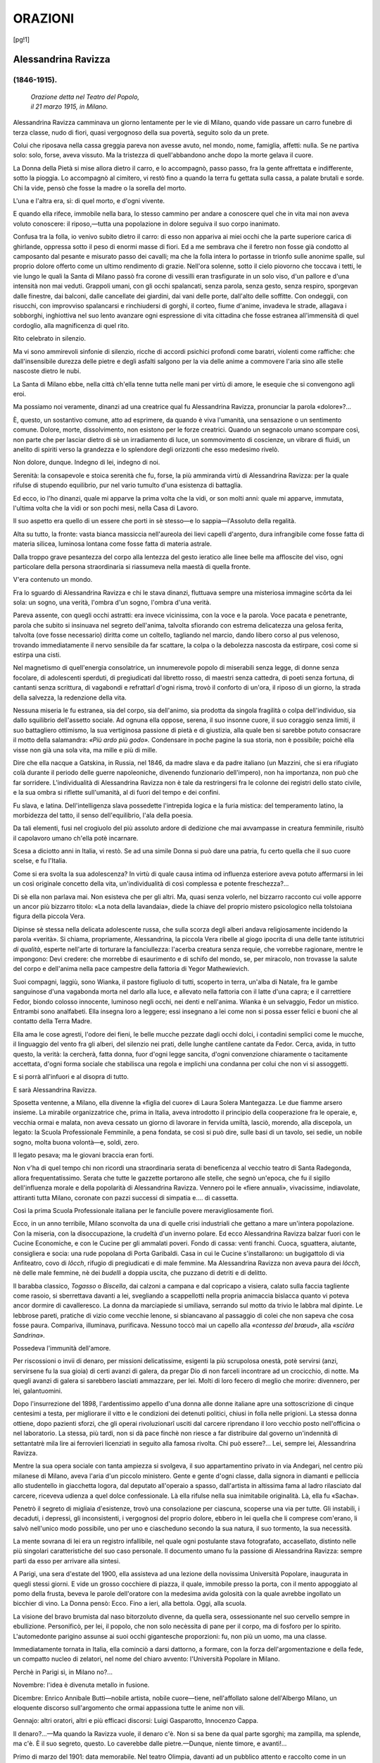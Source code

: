 .. -*- encoding:utf-8 -*-

.. meta::
   :PG.Id: 36062
   :PG.Title: Orazioni
   :PG.Released: 2011-05-08
   :PG.Rights: Public Domain
   :PG.Producer: Maria Grazia Gentili
   :PG.Producer: the online Distributed Proofreading Team at http://www.pgdp.net
   :PG.Credits: This file was produced from images generously made available by The Internet Archive
   :DC.Creator: Ada Negri
   :DC.Title: Orazioni
   :DC.Language: it
   :DC.Created: 1918
   :coverpage: images/cover.jpg

.. role:: file(literal)

.. style:: title
   :class: center

.. style:: subtitle
   :class: center 

========================================================================
                  ORAZIONI
========================================================================

.. _pg-header:

.. container::
   :class: pgheader

   .. style:: paragraph
      :class: noindent

   This eBook is for the use of anyone anywhere at no cost and with
   almost no restrictions whatsoever. You may copy it, give it away or
   re-use it under the terms of the `Project Gutenberg License`_
   included with this eBook or online at
   http://www.gutenberg.org/license.

   

   |

   .. _pg-machine-header:

   .. container::

      Title: Orazioni
      
      Author: Ada Negri
      
      Release Date: May 08, 2011 [EBook #36062]
      
      Language: Italian
      
      Character set encoding: UTF-8

      |

      .. _pg-start-line:

      \*\*\* START OF THIS PROJECT GUTENBERG EBOOK ORAZIONI \*\*\*

   |
   |
   |
   |

   .. _pg-produced-by:

   .. container::

      Produced by Maria Grazia Gentili and the online Distributed Proofreading Team at http://www.pgdp.net.

      |

      This file was produced from images generously made available by The Internet Archive


.. container::
   :class: frontispiece

   .. image:: images/cover.jpg 
      :align: center

.. container::
   :class: titlepage

   .. class:: center x-large

   |
   | ADA NEGRI
   |
   | ORAZIONI
   |
   
   .. class:: center large

   | MILANO
   |
   | FRATELLI TREVES, EDITORI
   | 
   | 1918
   
   
   .. class:: center

   |
   | SECONDO MIGLIAIO.
   |
   | PROPRIETÀ LETTERARIA.
   |
   | *I diritti di riproduzione e di traduzione sono*
   | *riservati per tutti i paesi, compresi la Svezia,*
   | *la Norvegia e l'Olanda.*
   |
   | Tip. Fratelli Treves.
   |

.. contents:: Indice
   :backlinks: entry
   :depth: 1
   :page-numbers:

.. 
   |
   |

[pg!1]

Alessandrina Ravizza
====================
(1846-1915).
------------

    .. class:: center

    | *Orazione detta nel Teatro del Popolo,*
    | *il 21 marzo 1915, in Milano.*

Alessandrina Ravizza camminava
un giorno lentamente per le vie di
Milano, quando vide passare un carro
funebre di terza classe, nudo di fiori,
quasi vergognoso della sua povertà,
seguìto solo da un prete.

Colui che riposava nella cassa greggia
pareva non avesse avuto, nel
mondo, nome, famiglia, affetti: nulla.
Se ne partiva solo: solo, forse, aveva
vissuto. Ma la tristezza di quell'abbandono
anche dopo la morte gelava
il cuore.

La Donna della Pietà si mise allora
dietro il carro, e lo accompagnò,
passo passo, fra la gente affrettata e
indifferente, sotto la pioggia. Lo accompagnò
al cimitero, vi restò fino
a quando la terra fu gettata sulla
cassa, a palate brutali e sorde. Chi
la vide, pensò che fosse la madre o
la sorella del morto.

L'una e l'altra era, sì: di quel
morto, e d'ogni vivente.

E quando ella rifece, immobile
nella bara, lo stesso cammino per
andare a conoscere quel che in vita
mai non aveva voluto conoscere: il
riposo,—tutta una popolazione in
dolore seguiva il suo corpo inanimato.

Confusa tra la folla, io venivo subito
dietro il carro: di esso non
appariva ai miei occhi che la parte
superiore carica di ghirlande, oppressa
sotto il peso di enormi masse
di fiori. Ed a me sembrava che il
feretro non fosse già condotto al camposanto
dal pesante e misurato passo
dei cavalli; ma che la folla intera lo
portasse in trionfo sulle anonime
spalle, sul proprio dolore offerto come
un ultimo rendimento di grazie.
Nell'ora solenne, sotto il cielo piovorno
che toccava i tetti, le vie lungo
le quali la Santa di Milano passò fra
corone di vessilli eran trasfigurate
in un solo viso, d'un pallore e d'una
intensità non mai veduti. Grappoli
umani, con gli occhi spalancati, senza
parola, senza gesto, senza respiro,
sporgevan dalle finestre, dai balconi,
dalle cancellate dei giardini, dai vani
delle porte, dall'alto delle soffitte.
Con ondeggìi, con risucchi, con improvviso
spalancarsi e rinchiudersi
di gorghi, il corteo, fiume d'anime,
invadeva le strade, allagava i sobborghi,
inghiottiva nel suo lento
avanzare ogni espressione di vita cittadina
che fosse estranea all'immensità
di quel cordoglio, alla magnificenza
di quel rito.

Rito celebrato in silenzio.

Ma vi sono ammirevoli sinfonie di
silenzio, ricche di accordi psichici
profondi come baratri, violenti come
raffiche: che dall'insensibile durezza
delle pietre e degli asfalti salgono per
la via delle anime a commovere l'aria
sino alle stelle nascoste dietro le nubi.

La Santa di Milano ebbe, nella
città ch'ella tenne tutta nelle mani
per virtù di amore, le esequie che si
convengono agli eroi.

Ma possiamo noi veramente, dinanzi
ad una creatrice qual fu Alessandrina
Ravizza, pronunciar la parola
«dolore»?...

È, questo, un sostantivo comune,
atto ad esprimere, da quando è viva
l'umanità, una sensazione o un sentimento
comune. Dolore, morte, dissolvimento,
non esistono per le forze
creatrici. Quando un segnacolo umano
scompare così, non parte che per
lasciar dietro di sè un irradiamento
di luce, un sommovimento di coscienze,
un vibrare di fluidi, un anelito
di spiriti verso la grandezza e
lo splendore degli orizzonti che esso
medesimo rivelò.

Non dolore, dunque. Indegno di
lei, indegno di noi.

Serenità: la consapevole e stoica
serenità che fu, forse, la più ammiranda
virtù di Alessandrina Ravizza:
per la quale rifulse di stupendo equilibrio,
pur nel vario tumulto d'una
esistenza di battaglia.

Ed ecco, io l'ho dinanzi, quale mi
apparve la prima volta che la vidi,
or son molti anni: quale mi apparve,
immutata, l'ultima volta che la vidi
or son pochi mesi, nella Casa di
Lavoro.

Il suo aspetto era quello di un
essere che porti in sè stesso—e lo
sappia—l'Assoluto della regalità.

Alta su tutto, la fronte: vasta bianca
massiccia nell'aureola dei lievi
capelli d'argento, dura infrangibile
come fosse fatta di materia silicea,
luminosa lontana come fosse fatta
di materia astrale.

Dalla troppo grave pesantezza del
corpo alla lentezza del gesto ieratico
alle linee belle ma affloscite del viso,
ogni particolare della persona straordinaria
si riassumeva nella maestà
di quella fronte.

V'era contenuto un mondo.

Fra lo sguardo di Alessandrina Ravizza
e chi le stava dinanzi, fluttuava
sempre una misteriosa immagine
scôrta da lei sola: un sogno,
una verità, l'ombra d'un sogno, l'ombra
d'una verità.

Pareva assente, con quegli occhi
astratti: era invece vicinissima, con
la voce e la parola. Voce pacata e
penetrante, parola che subito si insinuava
nel segreto dell'anima, talvolta
sfiorando con estrema delicatezza
una gelosa ferita, talvolta (ove
fosse necessario) diritta come un
coltello, tagliando nel marcio, dando
libero corso al pus velenoso, trovando
immediatamente il nervo sensibile
da far scattare, la colpa o la
debolezza nascosta da estirpare, così
come si estirpa una cisti.

Nel magnetismo di quell'energia
consolatrice, un innumerevole popolo
di miserabili senza legge, di
donne senza focolare, di adolescenti
sperduti, di pregiudicati dal libretto
rosso, di maestri senza cattedra, di
poeti senza fortuna, di cantanti senza
scrittura, di vagabondi e refrattarî
d'ogni risma, trovò il conforto di
un'ora, il riposo di un giorno, la
strada della salvezza, la redenzione
della vita.

Nessuna miseria le fu estranea, sia
del corpo, sia dell'animo, sia prodotta
da singola fragilità o colpa dell'individuo,
sia dallo squilibrio dell'assetto
sociale. Ad ognuna ella oppose,
serena, il suo insonne cuore, il suo
coraggio senza limiti, il suo battagliero
ottimismo, la sua vertiginosa
passione di pietà e di giustizia, alla
quale ben si sarebbe potuto consacrare
il motto della salamandra:
*«Più ardo più godo».*
Condensare in poche pagine la sua
storia, non è possibile; poichè ella
visse non già una sola vita, ma mille
e più di mille.

Dire che ella nacque a Gatskina,
in Russia, nel 1846, da madre slava
e da padre italiano (un Mazzini, che
si era rifugiato colà durante il periodo
delle guerre napoleoniche, divenendo
funzionario dell'impero),
non ha importanza, non può che far
sorridere. L'individualità di Alessandrina
Ravizza non è tale da restringersi
fra le colonne dei registri dello
stato civile, e la sua ombra si riflette
sull'umanità, al di fuori del tempo e
dei confini.

Fu slava, e latina. Dell'intelligenza
slava possedette l'intrepida logica e
la furia mistica: del temperamento
latino, la morbidezza del tatto, il senso
dell'equilibrio, l'ala della poesia.

Da tali elementi, fusi nel crogiuolo
del più assoluto ardore di dedizione
che mai avvampasse in creatura femminile,
risultò il capolavoro umano
ch'ella potè incarnare.

Scesa a diciotto anni in Italia, vi
restò. Se ad una simile Donna si
può dare una patria, fu certo quella
che il suo cuore scelse, e fu l'Italia.

Come si era svolta la sua adolescenza?
In virtù di quale causa intima
od influenza esteriore aveva
potuto affermarsi in lei un così originale
concetto della vita, un'individualità
di così complessa e potente
freschezza?...

Di sè ella non parlava mai. Non
esisteva che per gli altri. Ma, quasi
senza volerlo, nel bizzarro racconto
cui volle apporre un ancor più bizzarro
titolo: «La nota della lavandaia»,
diede la chiave del proprio
mistero psicologico nella tolstoiana
figura della piccola Vera.

Dipinse sè stessa nella delicata
adolescente russa, che sulla scorza
degli alberi andava religiosamente incidendo
la parola «verità». Si chiama,
propriamente, Alessandrina, la
piccola Vera ribelle al giogo ipocrita
di una delle tante istitutrici *di
qualità*, esperte nell'arte di torturare
la fanciullezza: l'acerba creatura senza
requie, che vorrebbe ragionare,
mentre le impongono: Devi credere:
che morrebbe di esaurimento e di
schifo del mondo, se, per miracolo,
non trovasse la salute del corpo e
dell'anima nella pace campestre della
fattoria di Yegor Mathewievich.

Suoi compagni, laggiù, sono Wianka,
il pastore figliuolo di tutti, scoperto
in terra, un'alba di Natale, fra
le gambe sanguinose d'una vagabonda
morta nel darlo alla luce, e allevato
nella fattoria con il latte d'una capra;
e il carrettiere Fedor, biondo colosso
innocente, luminoso negli occhi, nei
denti e nell'anima. Wianka è un selvaggio,
Fedor un mistico. Entrambi
sono analfabeti. Ella insegna loro a
leggere; essi insegnano a lei come
non si possa esser felici e buoni che
al contatto della Terra Madre.

Ella ama le cose agresti, l'odore
dei fieni, le belle mucche pezzate
dagli occhi dolci, i contadini semplici
come le mucche, il linguaggio del
vento fra gli alberi, del silenzio nei
prati, delle lunghe cantilene cantate
da Fedor. Cerca, avida, in tutto questo,
la verità: la cercherà, fatta donna,
fuor d'ogni legge sancita, d'ogni
convenzione chiaramente o tacitamente
accettata, d'ogni forma sociale
che stabilisca una regola e implichi
una condanna per colui che non vi
si assoggetti.

E si porrà all'infuori e al disopra
di tutto.

E sarà Alessandrina Ravizza.

Sposetta ventenne, a Milano, ella
divenne la «figlia del cuore» di
Laura Solera Mantegazza. Le due
fiamme arsero insieme. La mirabile
organizzatrice che, prima in Italia,
aveva introdotto il principio della
cooperazione fra le operaie, e, vecchia
ormai e malata, non aveva cessato
un giorno di lavorare in fervida
umiltà, lasciò, morendo, alla discepola,
un legato: la Scuola Professionale
Femminile, a pena fondata, se
così si può dire, sulle basi di un
tavolo, sei sedie, un nobile sogno,
molta buona volontà—e, soldi, zero.

Il legato pesava; ma le giovani
braccia eran forti.

Non v'ha di quel tempo chi non ricordi
una straordinaria serata di beneficenza
al vecchio teatro di Santa
Radegonda, allora frequentatissimo.
Serata che tutte le gazzette portarono
alle stelle, che segnò un'epoca, che
fu il sigillo dell'influenza morale e
della popolarità di Alessandrina Ravizza.
Vennero poi le «fiere annuali»,
vivacissime, indiavolate, attiranti
tutta Milano, coronate con pazzi
successi di simpatia e.... di cassetta.

Così la prima Scuola Professionale
italiana per le fanciulle povere meravigliosamente
fiorì.

Ecco, in un anno terribile, Milano
sconvolta da una di quelle crisi industriali
che gettano a mare un'intera
popolazione. Con la miseria, con la
disoccupazione, la crudeltà d'un inverno
polare. Ed ecco Alessandrina
Ravizza balzar fuori con le Cucine
Economiche, e con le Cucine per gli
ammalati poveri. Fondo di cassa:
venti franchi. Cuoca, sguattera, aiutante,
consigliera e socia: una rude
popolana di Porta Garibaldi. Casa
in cui le Cucine s'installarono: un
bugigattolo di via Anfiteatro, covo
di *lôcch*, rifugio di pregiudicati e di
male femmine. Ma Alessandrina Ravizza
non aveva paura dei *lôcch*, nè
delle male femmine, nè dei *budelli*
a doppia uscita, che puzzano di detriti
e di delitto.

Il barabba classico, *Togasso* o *Biscella*,
dai calzoni a campana e dal
copricapo a visiera, calato sulla faccia
tagliente come rasoio, si sberrettava
davanti a lei, svegliando a scappellotti
nella propria animaccia bislacca
quanto vi poteva ancor dormire di
cavalleresco. La donna da marciapiede
si umiliava, serrando sul motto
da trivio le labbra mal dipinte. Le
lebbrose pareti, pratiche di vizio come
vecchie lenone, si sbiancavano
al passaggio di colei che non sapeva
che cosa fosse paura. Compariva, illuminava,
purificava. Nessuno toccò
mai un capello alla *«contessa del
brœud»*, alla *«sciôra Sandrina».*

Possedeva l'immunità dell'amore.

Per riscossioni o invii di denaro,
per missioni delicatissime, esigenti
la più scrupolosa onestà, potè servirsi
(anzi, servirsene fu la sua gioia)
di certi avanzi di galera, da pregar
Dio di non farceli incontrare ad un
crocicchio, di notte. Ma quegli avanzi
di galera si sarebbero lasciati ammazzare,
per lei. Molti di loro fecero
di meglio che morire: divennero, per
lei, galantuomini.

Dopo l'insurrezione del 1898, l'ardentissimo
appello d'una donna alle
donne italiane apre una sottoscrizione
di cinque centesimi a testa, per
migliorare il vitto e le condizioni dei
detenuti politici, chiusi in folla nelle
prigioni. La stessa donna ottiene,
dopo pazienti sforzi, che gli operai
rivoluzionarî usciti dal carcere riprendano
il loro vecchio posto nell'officina
o nel laboratorio. La stessa,
più tardi, non si dà pace finchè non
riesce a far distribuire dal governo
un'indennità di settantatrè mila lire
ai ferrovieri licenziati in seguito alla
famosa rivolta. Chi può essere?...
Lei, sempre lei, Alessandrina Ravizza.

Mentre la sua opera sociale con
tanta ampiezza si svolgeva, il suo
appartamentino privato in via Andegari,
nel centro più milanese di
Milano, aveva l'aria d'un piccolo ministero.
Gente e gente d'ogni classe,
dalla signora in diamanti e pelliccia
allo studentello in giacchetta logora,
dal deputato all'operaio a spasso, dall'artista
in altissima fama al ladro rilasciato
dal carcere, riceveva udienza
a quel dolce confessionale. Là ella
rifulse nella sua inimitabile originalità.
Là, ella fu «Sacha».

Penetrò il segreto di migliaia d'esistenze,
trovò una consolazione per
ciascuna, scoperse una via per tutte.
Gli instabili, i decaduti, i depressi, gli
inconsistenti, i vergognosi del proprio
dolore, ebbero in lei quella che
li comprese com'erano, li salvò nell'unico
modo possibile, uno per uno
e ciascheduno secondo la sua natura,
il suo tormento, la sua necessità.

La mente sovrana di lei era un registro
infallibile, nel quale ogni postulante
stava fotografato, accasellato,
distinto nelle più singolari caratteristiche
del suo caso personale.
Il documento umano fu la passione
di Alessandrina Ravizza: sempre partì
da esso per arrivare alla sintesi.

A Parigi, una sera d'estate del 1900,
ella assisteva ad una lezione della
novissima Università Popolare, inaugurata 
in quegli stessi giorni. E vide
un grosso cocchiere di piazza, il quale,
immobile presso la porta, con il mento
appoggiato al pomo della frusta, beveva
le parole dell'oratore con la medesima
avida golosità con la quale
avrebbe ingollato un bicchier di vino.
La Donna pensò: Ecco. Fino a ieri,
alla bettola. Oggi, alla scuola.

La visione del bravo brumista dal
naso bitorzoluto divenne, da quella
sera, ossessionante nel suo cervello
sempre in ebullizione. Personificò,
per lei, il popolo, che non solo necèssita
di pane per il corpo, ma di fosforo
per lo spirito. L'automedonte
parigino assunse ai suoi occhi gigantesche
proporzioni: fu, non più un
uomo, ma una classe.

Immediatamente tornata in Italia,
ella cominciò a darsi dattorno, a
formare, con la forza dell'argomentazione
e della fede, un compatto nucleo
di zelatori, nel nome del chiaro
avvento: l'Università Popolare in
Milano.

Perchè in Parigi sì, in Milano no?...

Novembre: l'idea è divenuta metallo
in fusione.

Dicembre: Enrico Annibale Butti—nobile
artista, nobile cuore—tiene,
nell'affollato salone dell'Albergo Milano,
un eloquente discorso sull'argomento
che ormai appassiona tutte
le anime non vili.

Gennajo: altri oratori, altri e più
efficaci discorsi: Luigi Gasparotto,
Innocenzo Cappa.

Il denaro?...—Ma quando la Ravizza
vuole, il denaro c'è. Non si sa
bene da qual parte sgorghi; ma zampilla,
ma splende, ma c'è. È il suo
segreto, questo. Lo caverebbe dalle
pietre.—Dunque, niente timore, e
avanti!...

Primo di marzo del 1901: data memorabile.
Nel teatro Olimpia, davanti
ad un pubblico attento e raccolto
come in un tempio, Gabriele
d'Annunzio inaugura, con la lettura
della Canzone di Garibaldi, l'Università
Popolare di Milano.

Nell'opera bella Alessandrina Ravizza
non fu, certamente, sola. I migliori
fra coloro che io vorrei chiamare
«costruttori intellettuali» furono
con lei, per innalzare il monumento
di coltura popolare del quale
Milano va giustamente superba. Anni
ed anni di vita intensa, di instancabile
attività, ne fecero una delle più
importanti palestre di pensiero della
patria. I più illustri cultori dell'arte,
della scienza, della filosofia, italiani
e stranieri: professori e maestri più
modesti di fama, pur non meno coscienziosi
e ferventi, dissero, in quelle
aule, la loro parola al lavoratore
del ferro, del legno, della macchina,
del cuoio, del libro.

La più nobile forma della fraternità.

La reale comunione degli spiriti.

Vennero ad ascoltare, a imparare,
con gli operai, anche gli studenti,
gli impiegati, i professionisti. E gli
artisti, anche, vennero.

E, nella gioia del libero sapere,
tutte le classi, là dentro, si cementarono.

E la Condottiera, che aveva posta
la prima pietra, ne esultò; e il
suo elastico spirito si volse ad altre
mète.

   .. class:: center    

	\*\

Fondata un'opera, ella (ove se ne
eccettui la Casa di Lavoro) possedeva
il genio, ed anche la virtù, di lasciarla
vivere di vita propria. Trasfuso
in essa il germe fecondatore,
additatone l'indirizzo ideale, costruitone
lo scheletro dell'organismo, non
le imponeva a lungo la propria presenza,
la propria autorità, come un
dogma o una catena. La dominava,
l'incitava; ma dal largo e dall'alto.
Le diceva: «Respira, muoviti, e lavora:
non a me tu devi obbedire;
ma all'idea che ti trasse dall'ombra,
ed alla inevitabile legge dell'evoluzione».

L'opera, per Alessandrina Ravizza,
apparteneva all'umanità, che aveva
il diritto e l'obbligo di rinsanguarla,
con la corrente sempre viva delle
giovani forze.

Per questo il nome di lei si trova
legato ad una quantità d'istituzioni.
La sua versatilità fu sfaccettata al pari
di un prisma; ed ogni faccia rifletteva
il sole. Al rapidissimo balenar
dell'idea succedeva, pur rapidissima,
immediata, l'azione: ottenuto l'intento,
il lungimirante spirito si volgeva
ad altro.

Ma quel che sorse per volontà di
lei, conservò, e conserva—convien
dirlo—l'indelebile impronta
della sua originalità spirituale. Ovunque
passò, lasciò una traccia: ovunque
la fiamma del suo gran cuore
splendette, un rogo di passione si
accese.

V'era una chiesa in via Lanzone,
un'antica chiesa longobarda senza più
altare, annessa al piccolo ospedale
sifiliatrico dai leggiadrissimi portici,
che ora il piccone abbattè.

Alessandrina Ravizza la riconsacrò,
ma scuola, per bambini luetici
e donne perdute. Io la vidi colà sorridere
nell'esercizio d'una pietà per
molti inutile—per lei tanto più necessaria
quanto più vana.

Gli scrostati affreschi della vôlta
parevano attendere ritmi di preghiere:
e che altro non erano, se non
preghiere, le canzoncine dei bimbi?...
Un Cristo di gesso tendeva da un
alto zoccolo le braccia: Lasciate i
pargoli venire a me.—Sull'assito
che celava l'abside, il giovanissimo
pittore Mario Moretti Foggia aveva
dipinti a tempera inverno con neve,
primavera con fiori, estate con mèssi,
autunno con frutti. Dappertutto, rose
in fasci, seggioline e tavolinetti di
candido ferro smaltato. Bianchezza,
innocenza. Tutta quella leggiadria
l'aveva voluta *lei*, per *loro*: per i
piccoli condannati.

Appunto per questo: perchè eran
condannati senza aver commesso
nulla di male.

Pietà inutile?... Esiste forse, la
pietà inutile?...

Si stringevano intorno a lei, i fanciulli
convalescenti (ma non guariti)
dell'inguaribile malattia per la quale
padre e madre si vorrebbero (ma non
si possono) maledire: per la quale
gli zelatori della selezione umana imporrebbero,
nel nome della salute
pubblica, una mortale iniezione di
morfina: i frutti d'alberi marci, destinati
alla piaga purulenta, alla cecità 
tentennante, alla follia degenere:
a divenire null'altro che cenci nel
mondo il quale non richiede, non
esige che forza.

A lei guardavano, ed erano consolati:
per lei imparavano a leggere,
a scrivere, a conteggiare; e avevan
libri, giocattoli, fiori, alberi di Natale
scintillanti dì lumi e di doni. E cantavano
i cori in cui si dice che la
vita è bella. E ne ebbero gioia.

E gioia ebbero, con essi, le sventurate
che dalle corsie dell'ospedale
sifiliatrico entrarono nella Chiesa-Scuola,
accolte con chiara e semplice
tenerezza: compitarono sui libri
parole di grazia: si sentirono, la
prima volta nella vita, circondate di
rispetto: videro forse per la prima
volta, negli occhi della Purificatrice,
che il cielo era azzurro anche per loro.

Tolto l'altare; ma sempre quello,
nei secoli, il Vangelo: sulle labbra
della Ravizza ardente così da distruggere
la carne malata e mettere a
nudo i cuori che l'ascoltavano.

La chiesa fu lasciata intatta, a storica
memoria; ma dell'ospedale non
esistono più, ora, nemmeno le pietre.
Sorgono a quel posto un ginnasio
e un liceo, per l'adolescenza
bella e sana, che dovrà rinvigorire
la muscolatura d'Italia.

La via mutò nome. Tutto cambia.

Ma le tristi inferme e gli ancor
più tristi fanciulli dalle vene guaste
furono, con la loro diletta Scuola-Laboratorio,
trasportati in luogo più
arioso e più adatto alla moderna
igiene, nel Padiglione Dermatologico
di via della Pace; e affidati alle cure
della più degna discepola di Alessandrina 
Ravizza: Bambina Venegoni,
che da lei ricevette la lampada accesa,
e sa che nelle sue mani non si
spegnerà.

   .. class:: center

	\*\

Alessandrina Ravizza fu la prima
donna che, in tempi ormai già lontani,
riuscì, con abito non religioso,
a varcar le soglie delle carceri, per
compiere ufficio di carità materna
verso i giovinetti pei quali ancora
non esisteva la condanna condizionale;
e che, per crimini in cui, certo,
la loro acerba responsabilità non aveva
gran parte, venivano ammassati
in luridi cameroni, dove i più esperti
in corruzione riuscivano a rovinare
i più ingenui.

Una nota di cronaca, breve e brutale, 
l'aveva spinta al difficile passo:
un precoce delinquente di quattordici
anni s'era suicidato in carcere,
appiccandosi ad una sbarra della feritoia.
Tutta l'adolescenza abbandonata
fra il marciapiede, la bettola e la
prigione, si concentrò, per lei, in quel
piccolo suicida.

Travide in un lampo il bene da
compiere: si considerò investita del
còmpito di riparazione che la società
doveva a quei deviati: andò, come
sempre, fino in fondo.

Fu la più bella delle sue gesta di
carità.

Passò le giornate in compagnia di
adolescenti criminali, nella penombra
piena di brividi delle prigioni:
ebbe con loro i dialoghi lapidarii
che il cuore non scorda più, udì da
loro le verità corrosive che brucian
le labbra di chi le dice e il volto di
chi le ascolta. Penetrò, con il proprio
istinto psicologico che non fallava
mai, nell'intimo di quelle animule,
pozzi profondi d'acqua avvelenata.
Decifrò, con acuta avidità scientifica,
la nevrosi del futuro barabba.
Ricevette, da bocche quasi infantili
e già decrepite, rivelazioni straordinarie
sulle speciali leggi, sulla disciplina
feroce della società sotterranea.

Ma non le bastò.

Seguì fuor del carcere, nella vita,
i suoi piccoli delinquenti. Mostrò loro
il bene, come si apre una finestra
a chi asfissia, come si indica una
sorgente di fresca acqua a chi è arso
da troppo calore. Li convinse con il
genio della persuasione. Fu la mamma,
solo e divinamente la mamma.
Li amò, li capì, li difese, se li contenne 
nel cuore, li considerò come
usciti dal suo proprio grembo—sterile
come quello di quasi tutte le
donne destinate alla maternità cerebrale.

Nel libro dal vero *«I miei ladruncoli»*, 
nel quale ella riuscì a raccogliere,
con sobria efficacia, molti preziosi
documenti di criminalità infantile,
narra lei stessa in qual modo
potè scoprire le trame di una vera
e propria associazione a delinquere
fra ragazzi, chiamata la *scuola del
furto*: con inviolabili articoli di statuto,
leggi senza scappatoie, tenebrose
lotte intestine, e un re: *el re
di lader*.

Era costui Pasqualino, detto Lino,
detto anche *el Schisc*, vagabondo di
mestiere, alloggiato la notte nel principesco
Albergo del Verde, quando
il verde c'era: Piazza Castello, seconda
panca a sinistra del viale: oppure,
nel cavo tronco di un albero
secolare, presso il dazio di Porta
Tenaglia.

Nel raggio d'influenza di colei che,
con subitanea, selvaggia passione,
egli chiama «la mia mamma», *el re
di lader* si ravvede, rinuncia al cattivo
potere: senza per questo, s'intende,
tradire i suoi compagni, e sicuro
del complice silenzio di Alessandrina
Ravizza.

E vorrebbe, sì, lavorare: entrare
nella Nave-Scuola del Garaventa,
dove tanti discoli furono accolti, e
trovarono la salute del corpo e dell'anima
nella disciplina del Maestro,
nell'alito salso del mare.

Ma si ammala, orrendamente, di
tigna.

La casa di cura, dunque, invece
della Nave-Scuola. E la cuffia di pece,
e le pinze martirizzanti.

Solo?... Ah, no. La sua «mamma»
è con lui. Si è, per restargli accanto,
isolata dal mondo, assoggettandosi
al rigore di un'assoluta segregazione.

Chi ripeterà le parole pronunciate
in tante ore d'oscuro e accettato supplizio,
fra la madre senza macchia e
il figlio d'anima, delinquente e tignoso?...—Aiutami
tu, Santo Francesco:
canta per me uno de' tuoi più
innocenti fioretti.

Lo *Schisc*, sovrano volontariamente
decaduto da un regno di rapina,
appoggiava, seduto su di uno
sgabello, in grembo a lei la testa umiliata
dal ripugnante male, fasciata di
bende antisettiche.—Ma il male era
bello, e le bende una corona.—Conversavano
essi, sottovoce. Forse,
dei piccoli complici sparsi pei budelli
tentacolari della metropoli, senza dimora
fissa, senza stato civile, con
un solo terrore: quello della questura.
Quanti!...

*Quel dall'occhio*: malaticcio, senza
parenti, nato dal rigagnolo per
generazione spontanea, macchiato
sotto l'orbita destra da una ributtante
piaga, della quale egli approfittava
per vivere di mendicità, riducendosi
a dormir la sera all'Osteria delle
Due Sedie,—una per la testa e
l'altra per i piedi, il tutto a due
soldi.

*Gonin*, la spia: *Rico*, il vicerè, rivale
e nemico acerrimo dello *Schisc*:
piccola belva dalla bassa fronte capelluta,
dall'occhio torbido feroce,
carne da galera, non privo d'una certa
diritta linea nell'innata crudeltà.

*El fiœu de nissun*: un altro abbandonato,
bello ed aristocratico nei
lineamenti e nel tratto, come (e forse
lo era) il figlio d'un patrizio.

*Quel dalle smorfie*: borsaiuolo audacissimo,
di agilità rocambolesca,
Gavroche del vicolo milanese, funambolo
del ladroneccio, ammaestratore
di rane e di gamberi con grande
spavento delle serve del Verziere,
*clown* dalla scarna mobilissima maschera,
atta ad ogni più buffa e più
tragica trasformazione.

Eugenio: il pallido, floscio, spaurito
Eugenio, che non aveva mai
potuto imparare a rubar bene, perchè
tremava sempre di paura; e al
quale i compagni fischiavan sul viso,
beffardi:

—Va là!... tu sei fatto per essere
onesto!...

E gli altri?...

Oh, andare a cercarli. Poterli ritrovare.
Poterli portar via, farne una
colonia di coltivatori della propria
terra, di contadini liberi e forti....

Sognavano, madre e figlio. Un sogno
mirabile. Una casa immensa,
con focolari accesi, con letti bianchi,
con gaie tavole apparecchiate, con
porte aperte, nella quale potessero
venire accolti, in libertà, senza domande,
senza connotati da registrare,
senza rimproveri, senza sermone, i
piccoli vagabondi figli di nessuno,
nati non si sa dove, vivi non si sa
perchè, costretti a dormire all'Osteria
delle Due Sedie, all'Albergo del
Verde o al Caffè dei Piedi Umidi:
a rubar per mangiare: a finire, un
bel giorno, in *scatola* o all'ospedale.

Anche i grandi, però. Anche i vecchi.
Anche quelli macchiati di sangue.
Tutti, con il fascio delle loro colpe,
non più gravi, forse, dei loro dolori:
con il marchio dei proprî delitti,
non più orribile, forse, di quello delle
ingiustizie che, sin dall'infanzia e già
prima di nascere, hanno dovuto subire.

E senza sermone. Già. Lo *Schisc*
disprezzava incommensurabilmente
le prediche moraliste. «*Hin tucc cialâd*» [1]_,
diceva. Egli l'aveva udita, la
voce del miracolo. Sapeva la sua dolcezza.

.. [1] Sono tutte sciocchezze.

O Madre!...

Nella cella di segregazione d'una
clinica, dal martirio di un discolo
infetto di tigna e dalla carità della
Donna senza riposo, nacque il germe
della Casa di Lavoro.

   .. class:: center

             \*\

Vi è, in ogni vita di pensiero e
d'azione, il periodo della sintesi. Si
giunge, nella più varia e lussureggiante
sinfonia musicale, al punto
nel quale idee melodiche, accordi,
dissonanze, sapienze d'ispirazione e
di stile si raggruppano, aderiscono
fra loro, fondendosi in un unico
*pieno* d'orchestra,—culmine e coronamento
dell'opera canora.

Alessandrina Ravizza, già avanzata
negli anni, non stanca, no (poichè
non lo fu mai), ma avente dietro di
sè una foresta spessa e viva d'istituzioni 
da lei create, di umane esistenze
per lei scavate dal terriccio
impuro e deterse dell'indegnità,—compose
in sè la propria sintesi,
toccò il culmine della propria sinfonia
vitale, entrando a dirigere la
Casa di Lavoro.

Il vecchio sogno s'era fatto realtà,
per volere e nella sede della Società
Umanitaria, fondata in Milano dal
filantropo Mosè Loria, al solo scopo
di promuovere e aiutare le energie
del popolo.

Spirito libero se altro mai ve ne fu,
Alessandrina Ravizza non avrebbe
potuto incanalare tanto impeto fattivo
fra le strettoie d'un'istituzione
di beneficenza propriamente detta,
fosse pure opera sua: Casa A, Casa B,
Casa C, disposta ad accogliere la tal
classe di miseria, ma non la tal'altra:
la tal classe di miseria, dico, ben riconosciuta,
provata, vivisezionata,
messa a protocollo, chiusa in prigione
fra gli articoli d'uno statuto.

Sulla soglia, sempre aperta di giorno
e di notte, della Casa di Lavoro,
ella si trovò, per incanto, al suo posto
ideale. Là ella fu, non solo una
forza, ma un simbolo.

—Picchiate, e vi sarà aperto.

Il disoccupato picchiava, entrava,
senza che alcuno gli chiedesse di quali
strade fossero la polvere e il fango
che gli imbrattavan le scarpe, o se in
tasca avesse le sue carte in regola.

Gli bastavan, per essere accolto, i
connotati della disperazione.

Nel palazzo di via Manfredo Fanti,
grigio, severo, ma illuminato di verde
dai centenarî platani del cortile,
trovava letto, cibo, assistenza, lavoro. 
S'intende, il più semplice, il
più adatto ad essere compiuto anche
da mani inesperte, o avvezze ad altra
fatica: casse d'imballaggio, attrezzi
di legno, mobili rozzi, scatole di cartone,
sacchetti per droghieri e farmacisti,
buste, *Pinocchi* verniciati,
lavori di copiatura. Ripartendo tre
settimane dopo, egli andava quasi
sempre verso un piccolo posto di
guadagno, che Alessandrina Ravizza
gli aveva potuto scovare, sconvolgendo
mezza la città.

La valanga della disoccupazione
anonima, abbattendosi contro di lei
con illimitata diversità di provenienza,
di sostanza, di espressione, di sentimento,
la colpì in pieno cuore solo
per saggiarne la resistenza bronzea,
e farne meglio vibrare tutte le corde
dell'energia.

Là ella decifrò l'inedito della miseria
umana, lo condusse a divenir
materia degna di salvazione.

Uomini senza patria, capaci di
molto bene e di molto male, in perpetuo
pugilato con la civiltà che non
li vuole e ch'essi non sanno comprendere:
giramondo, che non osano
mostrare la fedina criminale: nemici
inconciliabili della burocrazia:
rifiuti degli uffici di collocamento:
perseguitati dalla mala sorte, pei
quali la robustezza dei muscoli è una
ironia, l'abilità al lavoro un soldo
fuori corso, l'ingegno un pericolo, il
diploma uno straccio inutile,—costituirono
intorno ad Alessandrina Ravizza,
nella cittadella di via Manfredo
Fanti, una specie di cenciosa guardia
del corpo, sempre diversa e sempre
l'uguale.

Ella li penetrò fino al midollo, li
assaporò nella loro infetta sostanza
di dolore, li saturò della sua dolcezza,
li rimandò raddrizzati e consolati.
Chi collaborò con lei fra quelle
mura afferma che ella giornalmente
compiva miracolo.

Figure d'indimenticabile pallore,
di sinistra aridità, di significato eterno
passarono dì là, bevvero alla sorgente,
scomparvero: il *Professore*:
il *Pretespretato*: il vecchio *Profeta*:
la *Rondinella* sarda.

Il libro di memorie «Sette anni
nella Casa di Lavoro» dalla Ravizza
lasciato inedito, e pubblicato per cura
della Società Umanitaria dopo la sua
morte, documenta in quanto è possibile,
nella loro crudità, quelle esistenze
misteriose, sporcizie vagabonde,
deformità morali e fisiche,
trascinate fra la strada e l'asilo notturno:
rughe più taglienti delle cicatrici,
confessioni più taglienti delle
rughe.

Ma si possono documentare le sabbie
delle spiagge, le acque dei mari?...

Quando fu necessario—per dare
immediato soccorso—violare disposizioni
burocratiche, dare un graffio
a qualche regolamento statutario,
Alessandrina Ravizza lo fece,
impavida.

Diceva:—Questo non mi riguarda.
Chi soffre non deve aspettare.
Chi soffre può morire.

E andava avanti.

Le casse di risparmio, le banche
non esistevan, per lei, che sotto forma
di fulgide cornucopie, pronte a
versar piogge d'oro sulla testa dei
nullatenenti.

E fu gaia, fra tanti spasimi: la sua
risata sana, gagliarda, omerica, agiva
come un tonico, squillava come una
diana.

Ai potenti della terra, associazioni
o individui che fossero, re di corona
o di censo, governi di stato o monopolii
di denaro, si rivolse da uguale
ad uguale. Le sue richieste, le sue
raccomandazioni avevano assai volte
il tono sicuro ed alto del creditore
che reclama il dovuto. Per un lurido
straccione dalle scarpe slabbrate ella
avrebbe forzate le porte delle reggie.
Non ricevette mai un *no*. Appariva
investita d'un diritto divino:
portava sul petto la croce di guerra
della miseria.

In fondo, a somiglianza della massima
parte de' suoi patrocinati, anch'essa 
era una fuoruscita. Aveva il
loro sangue nelle sue vene.

Nessuno meglio di lei comprese ed
amò i vagabondi per i sentieri dell'utopia,
i ribelli alle solite quattro pareti
con le solite quattro sedie intorno
alla tavola, i sognatori per i
quali la strada è preferibile alla casa,
la scorciatoia alla strada, il bosco
alla scorciatoia, le stelle dei cieli ai
comignoli dei tetti: gli evasi dall'equilibrio
comune, i rappresentanti
del libero istinto, che non conosce
nè accetta catene.

Ma al disopra del normale ella s'innalzò,
in un senso elevatissimo di
moralità e di poesia: per creare, non
per distruggere: per l'ideale d'una
nuova filosofia della vita, in un benessere
umano senza coercizioni:
per bisogno di più largo volo, di
più chiara luce, di più serena bellezza.

Uomini e donne d'ogni partito onoreranno
colei che a nessun partito
appartenne. Vorremo noi chiamarla
anarchica?... No: nemmeno. Chi
oserà classificarla?... Fu Alessandrina
Ravizza.

Non ebbe, prima di lei, il mondo una
che le somigliasse: non verrà, dopo
di lei, quella che la possa sostituire.

Non conobbe limiti, nè per sè nè
per gli altri. Arrivò dove volle, ottenne
quel che le parve giusto, combattè
e vinse sola per il diritto di
tanti, come se avesse un esercito di
arcangeli al suo comando.

L'umanità le fu croce da portar
sulle spalle: la resse cantando, con
serenità splendente, con l'appassionata
letizia della vocazione.

E non fece il processo alla vita.
Amò la vita. La predilesse, l'incoraggiò,
la benedisse in ogni singola manifestazione
di carattere, di arte, di
volontà, di amore. Amò l'amore, ne
fece aria per il proprio respiro. Il
processo, e senza quartiere, lo fece
alle imposture sociali, ai tortuosi
egoismi, alle spinitiche debolezze che
la deformano, e imbavagliano e garrottano
l'essere umano, avvelenandogli
la gioia di esistere. Condannò
senza appello la simulazione della
vera vita: così grottesca e miserabile,
quando pur non sia criminale.

Nulla d'impossibile: era il suo
motto.

Qualcuno, parlando di lei con accorato
rimpianto, ebbe a dire: Tutto
ella diede, nulla chiese per sè.

Io non lo credo.

Quella Donna già vecchia, vestita
d'una logora gonnella stinta e d'un
meschino scialletto nero, povera—forse—come
il più povero de' suoi
disoccupati, possedette, fino al giorno
della sua scomparsa, inesauribili tesori
di ricchezza.

Possedette le anime.

Ed ella non chiedeva altro bene.
Ne mangiò, ne gustò, a migliaia, a
milioni, novella Santa Caterina da
Siena. Trovò in esse il preziosissimo
sapore che la metteva in perpetuo
stato di ebbrezza spirituale. Ciascuna
fu per lei il tesoro da scoprire con
simpatia e meraviglia sempre fresca,
benedicendo il Signore. Fetor di sangue
guasto non la fece dare indietro,
salsedine amara di lagrime non la
scoraggiò, tenebra di coscienze brute
attirò maggiormente il suo coraggio.

Piccola coi piccoli, grande coi
grandi, formata d'una sostanza nervosa
che più di sè donava più di sè
si nutriva, maneggiò con passione e
con arte infinita la materia umana,
sopra tutto interessandosi al caso
particolare, non trascurandone i più
minuti elementi. Era la sua delizia, il
caso particolare. Ne estraeva, a goccia
a goccia, il succo intimo, la nascosta
filosofia, voluttuosamente.

Diede, dunque, tutto; ma tutto volle
ed ottenne in cambio, miliardaria
dell'amore, epicurea delle anime.

Il carteggio di Alessandrina Ravizza?...
Una biblioteca intera. Le
sue memorie?... Un caleidoscopio di
aneddoti più inverosimili del vero,
fusi con elementi epici di primo ordine.
Diede alla carità le ali della
poesia, la spinse talvolta fino alla
sublimità dell'assurdo. Per correnti
senza tregua rinnovate, per bocche
senza tregua aperte, l'umanità si assimilò
a lei, ella all'umanità.

Ripercossa in un'innumere quantità
di vibrazioni, la sua esistenza,
che si rifiuta all'analisi, si rifiuta anche
alla morte, rivive in fluido e in
luce.


L'ultima volta ch'io la vidi, fu
nello studio terreno della Casa di
Lavoro, in un pesante pomeriggio
d'agosto del 1914. L'aria pareva fuligginosa,
ardeva di vampe nascoste,
pesava come piombo.

Ella se ne stava immobile, formante
un solo blocco con lo scrittoio,
al posto che da tanti anni teneva.
Vi sono creature sovrane che
sanno costruirsi, nella propria carne
caduca, il monumento: io vidi in lei,
quel giorno, il suo monumento.

Per l'ultima volta mi isolai nella
visione di quella fronte: dura infrangibile
come fosse fatta di materia silicea,
luminosa lontana come fosse
fatta di materia astrale. Il mio cuore
si curvò, fedelmente, in umiltà, davanti
alla Portatrice di fiaccola.

Ma un'espressione non mai veduta
di severità dolorosa era ne' suoi
occhi.

Me le rannicchiai ai piedi, le misi
la testa sulle ginocchia perchè mi
accarezzasse, come soleva, i capelli.

Ella soffriva.

S'era in quei giorni scatenata la
guerra delle nazioni. Bagliori d'incendî
all'orizzonte, echi delle prime
carneficine, odor di polvere, incubo.
Valanghe di emigrati italiani, cacciati 
in furia dai paesi in armi, si
riversavano sulle terre della patria,
in treni merci, in carri bestiame, in
un tormento canicolare di fuga. Bambini
morivan per via, donne si sgravavano
nei vagoni, mandre umane
arrivavano sudicie, mute, inebetite,
sperse: e i mariti non ritrovavano
più le mogli, e le madri smarrivano
i figli.

La guerra!... Vi era dunque nel
mondo un male che Alessandrina
Ravizza non poteva nè impedire, nè
guarire?...

L'unica ragione che ella aveva data
alla propria esistenza le si sbriciolava
fra le mani, diveniva un mucchietto
di cenere: fratellanza, uguaglianza,
pietà, amore fra gli uomini,
sforzi della scienza, serenità del lavoro,
audacie dell'industria, sacrifici
della bontà, le apparivano, in quel
momento, foglie secche rapinate dalla
raffica ciclonica.

E non si era che al principio.

E la sua anima profetica sentiva
che quel cataclisma avrebbe sconvolto
la terra.

Desiderò di morire, me lo disse
sottovoce, con accento di calma disperata.
Solo restava in piedi—con
un titanico sforzo di volontà—restava
in piedi colpita e malata, per fare
argine alla piena, per ricevere ed
aiutare i miserabili che da ogni parte
la disoccupazione prodotta dalle prime
crisi della guerra conduceva alla
porta della Casa di Lavoro.

Ancora visse. A tempo per vedere
il Belgio, violato e crocifisso, ergersi
sulle vette della storia, nella più sublime
delle immolazioni civili: l'Europa 
a fuoco e fiamme, le rovine al
posto delle cattedrali, i cadaveri al
posto delle seminagioni. A tempo per
ben discernere nella tormenta rossa,
e, malgrado il suo orrore per il sangue,
invocar la guerra contro i barbari,
come la sola via di onore aperta
all'Italia.

Ma nulla volle vedere più. In una
pallida alba di gennajo, stesa sul
letto d'una camera umile come una
cella, volse in silenzio la testa contro
il muro—e spirò.

Nevicava. Quanta neve!... Fitta
candida impalpabile. Ali ali ali. E
silenzio.


Per bocca d'una vecchia demente,
protagonista del romanzo scritto da
Alessandrina Ravizza più per liberarsi 
l'anima che per vera necessità
di compiere un'opera d'arte, ella
aveva un giorno gettato un grido che
tutta la rivela e la riassume, nel suo
tormento e nella sua fatica:

«Acqua, acqua!... Lavandaia, avete
contato bene i fazzoletti, le camicie,
le tovaglie, le lenzuola?... Facciamo
la lista delle bugie convenzionali,
dei delitti non puniti dal codice, delle
ingiustizie sancite dal costume. Acqua,
acqua!...»

Gemito di disperato desiderio!...
Desiderio di purezza, di pulizia morale,
di liberazione, per l'esistenza
che l'uomo non chiese e gli toccò di
subire!... Basteranno tutti i fiumi del
mondo?...

Sia pace alla gola arsa.

Tutti i fiumi del mondo si gonfiarono
e strariparono, sì. Ma in
onde purpuree, bollenti e schiumanti.

Non acqua; ma sangue. Il migliore,
il più giovine.

E noi non possiamo ancora, nella
nostra sofferenza, giudicare se questo
sia un bene od un male.

Ma, se è necessario che la lotta fra
il bene ed il male continui ad equilibrare
le forze dell'umanità, noi vogliamo
illuderci che il lavoro compiuto
in così vasto giro d'anni da
colei che il genio del bene incarnò
in santità di atti, non sia stato vano.

Per miracolo d'amore ella è ritta
ancora al suo posto fra noi, immateriale,
invisibile, ma presente, ma
nostra. Con una scintilla caduta dal
faro della sua fede, accendiamo nei
cuori le lampade. Nel suo nome e
nella sua immagine glorifichiamo in
noi il sacrifizio volontario, la tenacia
combattente, l'ottimismo vincitore,
l'umanità che è senza numero, ma
che in un sol cuore può essere contenuta.

Ed ognuno che porti impresso il
segno della sua grazia, parlerà con
lei, per conforto, nel segreto dell'anima,
rivolgendole questa preghiera:

«Madre, fa che sempre, nella mia
miseria, io possa discernere e soccorrere
chi è più misero di me.

«Madre, fa che non mi manchi
mai l'energia di vincere il mio male,
per atroce che esso sia; e che dalla
vittoria sopra me stesso sappia estrarre
il farmaco che guarisca il
dolore altrui.

«Madre, aiutami a dare, e fa ch'io
non senta e non invochi altra gioia;
e s'io resti nudo, vestimi del tuo ardore.

«Madre, fa che ad onta di tutto io
viva in purità di amore come il bambino
che recita il Padre Nostro—e
ch'io muoia senza rimorso.»


Con questa preghiera l'invocherà
ognuno che porti impresso il segno
della sua grazia—ed ella risponderà.

[pg!64]

Luigi Majno
===========
(1852-1915).
------------

    .. class:: center

    | *Orazione detta nell'Asilo Mariuccia*
    | *il 28 giugno 1916, in Milano.*

Il quattordici dicembre del 1902,
qui presente Luigi Majno, io stessa,
con parole rese tremanti dal tremante
cuore, salutavo il sorgere—per virtù
e volontà di una fanciulla che
aveva dovuto morire perchè l'Opera
nascesse—dell'Asilo Mariuccia. Ne
lumeggiavo gli scopi, ne additavo le
ragioni ideali, dicendo fra l'altro, come
se l'avvenire si rivelasse nitido
ai miei occhi, che pure il pianto offuscava:

—L'Asilo Mariuccia non è ora—così
Mariuccia volle—che la prima
pietra d'un immenso edificio di rigenerazione,
e non femminile soltanto.

Appoggiato ad uno stipite, conserte
le braccia sul petto a comprimere il
cuore, curva la testa granitica, il
Padre Majno ascoltava: e il dolore
per la Creatura morta e la fede nell'Opera
viva si scolpivano sul suo
viso.

I giorni si sovrapposero ai giorni,
nella casa bianca chiusa nel pudore
del suo giardino. Ognun d'essi portò
con sè il proprio lavoro martellato
di fatica, coronato di spine, ma palpitante
di germi, come sempre il lavoro
compiuto per necessità ideale.

Bimbe insidiate dalle più basse brutalità
della miseria e del vizio, già
vecchie prima di aver toccato l'adolescenza,
trovarono qui, a poco a
poco, sè stesse: fecero la divina
scoperta della loro anima, quale l'innocenza
della natura l'aveva creata.

Donne vi sono ora, rispettate e serene,
che, per aver qualche tempo
sostato nella dolce casa, rientrarono
in dignità di vita, riamarono la gioia
del lavoro, riuscirono a edificare intorno
a sè la famiglia nella sua santità.

Maestre di scuola vi sono ora, che
quanto di bene ricevettero da materni
cuori nell'Asilo Mariuccia profondono
in altre creature, avviandole
per diritte strade di vita.

Gli anni si sovrapposero agli anni,
e la piccola casa non bastò più. L'Opera
domandò spazio. Ed ecco, il
pronostico fu compiuto, le pietre si
mossero, le muraglie si scostarono,
il tetto s'innalzò, il rifugio s'ingrandì
per la bellezza d'un più vasto amore.

Ma a render saldo un edificio di
pietà umana non bastano le pietre:
cemento d'anime è necessario. Mariuccia
dal pallido viso appassionato,
Carlottina dalle trecce d'oro vennero
prime, sedettero, velate, alla porta,
con le mani in croce.

Il Padre, che noi siamo oggi riuniti
a commemorare nel tempio ch'egli
aiutò a fondare e nel quale si
svolse la parte più intima, gentile e,
direi, pudica della sua attività,—il
Padre Majno penetrò dopo, silenzioso,
felice di riunirsi alle sue due
figliuole, animando di sè le cose visibili
e le forze invisibili.—E vi è
rimasto, Lare benedicente.

Assai più degna parlerebbe di lui,
in mia vece, un'autorevole voce virile.
Ma tutti gli uomini validi in
questo tempo sono a combattere; e
gli occhi e gli animi dei rimasti son
tutti rivolti in ansia verso le frontiere, 
ove giornalmente si rinnova il
miracolo degli eroi.

Luigi Majno, cittadino del mondo
per natura e per fede, tale miracolo
non vide, ma lo invocò. Interventista
della prima ora come Alessandrina
Ravizza, non pensò neppure
per un momento che la patria potesse
rimanere spettatrice indifferente
dell'aggressione germanica. Egli, che
sempre era stato irriducibile avversario
del militarismo e della guerra.
Che aveva vissuto la più candida
delle esistenze nella religione dell'Internazionale.
Che come Socrate era
sereno, e, come Dostojewski, come
Tolstoï, non per sè vivo ma per l'umanità.

Ma già il Belgio era stato tradito,
invasi i primi dipartimenti della Francia:
già la rossa Walkiria impazzita
calpestava nella corsa furiosa carne
d'innocenti e d'ignari, sotto gli zoccoli
in fiamme del suo cavallo. E
il Padre Majno era divenuto cieco di
sacra collera. Cieco dell'indignazione
che a Gesù Cristo aveva fatto brandire
la frusta nel tempio. Se egli
avesse potuto vivere fino al maggio
memorando, l'Italia avrebbe veduto
il più mite de' suoi figli, il buono
apostolo del disarmo, malgrado la
già stanca età, partir volontario per
la frontiera con saccapane, gamella
e fucile, accanto a Guido Donati suo
discepolo diletto, a Bissolati, a Gasparotto,
a Mussolini, a Filippo Corridoni:
e come Guido Donati e Filippo
Corridoni, forse, cadere: non
uomo di combattimento, ma uomo
di giustizia, cadere: per la riconquista
d'un bene ideale senza prezzo,
del quale egli soffriva troppo di essere
defraudato.

Ma Luigi Majno non ebbe bisogno
di andare a combattere per essere
ucciso dalla guerra.

Egli morì di dolore per aver dovuto
accettare e proclamare, davanti
alla feroce verità dei fatti, la necessità
ineluttabile di passare, anche in
questo secolo, attraverso la guerra
per difender la pace.

Qui non v'è che una piccola donna
a celebrare il Giusto e la complessa
attività sua di giurista, di filosofo, di
scienziato, d'uomo politico, d'uomo
di fede.

Ma questa piccola donna, che ebbe
la ventura di vivere alcuni anni
della prima giovinezza nella dolcissima
intimità della famiglia e del cuore
di Luigi Majno, non vuole, non sa
evocarlo che in luce di gioia perfetta.

In luce di gioia perfetta risorga
dunque per noi il Majno di venti e
più anni or sono: quando, nella pienezza
della virilità, giunto alla più
intensa espressione del suo pensiero
e alla più chiara vetta del suo lavoro,
circondato dall'affetto dei familiari,
dalla devozione dei discepoli,
egli pareva designato a raccogliere
intorno a sè le forze migliori del suo
partito; e sapeva imporre agli avversarî
la più schietta forma del rispetto—quella
che confina con l'amore.

Alto, robusto, massiccio, un poco
tozzo il collo sulle spalle quadre, portava
fiera la testa dalla gran fronte
bionda, sovrastante a torre sulle profonde
cavità degli occhi. Ma gli occhi
azzurri e la fresca bocca erano
di un bambino. Di un bambino, talvolta,
nella quiete delle ore raccolte,
l'accento e la voce.

Dolce casa!... Vasi di fiori, tralci
di edere sorridevano alle finestrelle;
quadri di giovini artisti, allora all'alba
della fama, sorridevano dalle
pareti. Vi si saliva per molte scale,
le stanze eran basse come solai; ma
quanta luce, quanta grazia, quante
cose belle là dentro!... Folate di vento
carico di pòllini, squilli di risa simili
a campanellini d'argento vi portavano
i tre fanciulli. Vi si beveva serenità,
come a polla di acqua sorgiva.
Intorno al placido *pater-familias*
e alla donna dall'anima misteriosa,
che già recava negli occhi il
presenso delle tragedie future, un
flusso e riflusso inesausto d'amici. I
più bei nomi dell'arte di quel tempo.
I più battaglieri campioni del pensiero,
della politica, della scienza positivista.
L'amicizia elevata a missione,
l'amicizia eroica, quale Riccardo
Wagner la fissa per l'eternità
nelle note del dialogo fra Kurnevaldo
e Tristano, sulla spiaggia dell'isola
deserta. Giovinezza, speranza, discussioni
eclettiche, ideologie fiammeggianti,
dinamismo, sublimazione
delle forze di vita.

Era l'alba dell'idea socialista. Gli
operai cominciavano a comprendere
il significato di due grandi parole:
cooperazione: organizzazione.

Non esistevan più classi. Non più
confini. Non più razze. Tutte le lingue
si rispondevano, fondendosi in
una sola favella di ricchezza favolosa.
L'utopia era talmente bella che
pareva di toccarla con le mani, di
stringerla come realtà.—Benvenuto,
fratello!...—Addio, fratello!...—Chi
era nel mondo che ci fosse estraneo?...
Gli spiriti si dilatavano fino
a comprendere nella loro cerchia l'umanità,
e tanta era la gioia che giovinezza
ci sembrò eterna.

Luigi Majno costituiva la base ed
il centro del cenacolo.

Lontano pareva se pur presente,
assai volte, mentre i nervosi discorsi
sfavillavano volteggiando intorno alla
sua placidità sognatrice. Ma ad un
tratto una sua frase piombava con
taglio netto nel folto della conversazione,
mettendo a nudo il muscolo
d'un argomento, fissandolo in un paradosso
o in una definizione tra il
bonario e il corrosivo.

Egli dirigeva gli spiriti, senza che
se ne avvedessero.

Accarezzando le ciocche ricciute di
Mariuccia, color della castagna non
ancor matura, o le seriche trecce
bionde di Carlottina, volgeva pensieri
d'armonia che poi sbocciavano
sulle sue labbra di fanciullo, nella
forma geometrica e nel gemmeo
splendore dell'espressione definitiva.

Teneva lunghi colloqui di silenzio
con un gatto che lo comprendeva,
perfettamente, russandogli sulle ginocchia.
Passava e ripassava, distratto,
le dita nella tigrata pelliccia
elettrica. E se all'improvviso usciva
a dire una delle sue memorabili frasi,
pareva ne avesse estratta l'ispirazione
dalla taciturna sapienza dell'idolo
felino dagli occhi verdi.

Infinite cose di bellezza lapidaria
egli disse così, sospeso fra il sogno
e la realtà.

Chi le raccolse?... Egli fu un socratico.
Le qualità essenziali della
sua natura lo portavano all'insegnamento,
inteso nella sua purità religiosa.

Nominato professore di diritto e di
procedura penale all'Università di
Pavia, dal 1890 al 1894, là occupò
veramente, ma, ahimè!... per troppo
breve tempo, il posto che gli era dovuto
dalla vita.

Giureconsulto di tal dottrina e di
tali doti, che Francesco Carrara gli
aveva preconizzato un magnifico avvenire,
iniziò il suo corso con una prolusione
che fu una memoranda battaglia,
combattuta a visiera alzata nel
nome del movimento positivista sperimentale,
diretto a conquistar nuove
strade allo studio del diritto: compreso
non come arida teoria, ma come 
viva materia umana. L'innovatore
apparve subito, ebbe nemici e satelliti.

Formò poscia, profondendosi in lezioni
nelle quali la complessità e la
sicurezza della preparazione scientifica,
la vastità delle vedute e l'unità
morale davano valore di convinzione
alla novità del metodo, valentissimi
discepoli.

Diresse menti e cuori, illuminò
coscienze, temprò caratteri, formò
energie di battaglia: fu ascoltato, seguìto,
venerato, benedetto.

Creò (come sempre il Maestro di
grande stile) con sè stesso gli altri.

Meschine ragioni di parte tolsero
a lui la cattedra che l'autorità della
sua parola onorava e avrebbe resa
gloriosa. Il probo e mite cuore ne
sanguinò, in silenzio; ma l'opera del
Maestro continuò.

Alla sbarra e nelle assemblee. Nella
casa. Nella strada. Fra gli amici, al
tavolino d'un caffè. Ovunque, comunque.
Difendendo un accusato in
corte d'assise, un'idea in un comizio.
All'unica missione lo portavano organicamente
l'equilibrio mentale, la
dirittura logica, e la facoltà di tutto
assimilare per tutto rendere, con originalissima
arte comunicativa. E dico
*tutto* nel senso enciclopedico: perchè
l'opulenta struttura del cervello di
Luigi Majno e la sua sconfinata memoria
comprendevano (chi lo conobbe
sa che non esagero) lo scibile
umano.

Per tal ragione, senza dubbio.
Luigi Majno appartenne alla specie
degli uomini superiori che, avendo
esercitato in vita un'immensa influenza
spirituale, continuante anche
dopo la morte, pochissimo lasciano
dietro a sè in quanto ad opera concreta,
fissata in caratteri di stampa.

Quel conoscitore, adoratore, insonne
inseguitore del libro, del libro
per sè stesso in ogni lingua, edizione,
materia, data, non affidò il
proprio nome che ad un solo lavoro
stampato: il Commento al Codice
Zanardelliano, composto in parte durante
i battaglieri anni del suo insegnamento
nell'ateneo pavese.

Lavoro, tuttavia, che basta ad una
fama di giurista. Ripeterò di esso il
chiaro giudizio d'un avvocato che
al Majno fu fratello d'anima, Eliseo
Porro:

«Il Commento al Codice Zanardelliano
è il risultato e il prodotto di
tutta la probità scientifica e morale
del Majno: è la somma di tutto un
lavoro lungo, paziente, minuto di elaborazione,
del quale lo scrittore presenta
soltanto la sintesi: e per di più
con una precisione di dati e di citazioni,
la quale, mentre rende l'opera
preziosissimo strumento di più ampie
ricerche, la consacra compagna fidata
sia del patrono e del giudice, che
vi troveranno sempre una guida e un
consiglio, sia dello studioso, che vi
troverà con sobria ma scultoria esattezza
discusse tutte le dottrine.»

Del Commento scrisse pure, fra i
molti, il deputato Arnaldo Agnelli:
«Esso tiene il giusto mezzo fra il
lavoro di erudizione e quello di applicazione
pratica».

Non v'ha studio d'avvocato nel
quale il Commento non si trovi.
Ogni donna dovrebbe leggerlo, per
esserne grata all'autore; poichè in
esso, ad un codice sapientemente
ma esclusivamente composto da un
uomo per gli uomini, si contrappone
il moderno principio di difesa e di
elevazione della donna, considerata
come libero, fattivo, responsabile elemento
civile e sociale.

Penalista d'indiscussa autorità, le
sue arringhe nei tribunali furono
modelli di abilità professionale, di
chiarezza e rapidità oratoria.

Mai accettò di difendere una causa,
se della bontà e necessità di essa non
fosse convinto.

Nell'esercizio del suo ufficio di patrono,
sempre si rivelò, per la profonda
sincerità del metodo, discendente
diretto del ceppo lombardo di
Cesare Beccaria e di Pietro Verri.

Fissava la questione sulla tavola
anatomica, la sviscerava, ne faceva
sgusciare il nocciolo, lo rompeva
coi forti quadrati denti, lo masticava.
Voleva il fatto,—crudo: prendeva
il toro per le corna, atterrandolo.

Indossata la toga, la mitezza evangelica
di Luigi Majno spariva: balzava
fuori il lottatore dai pugni di
bronzo.

Disprezzava le disquisizioni teoriche
e i periodoni altosonanti: di
teoria gli bastava quel tanto che illuminasse
la pratica. La passione di
tutto imparare, in lui infrenabile, faceva
sì che, dovendo egli, per esempio,
studiare una causa commerciale,
il suo cervello s'impadroniva d'ogni
più minuta documentazione di quel
ramo di commercio. Dovendo difendere
un medico in una causa professionale,
eccolo ingolfato sino agli occhi 
in trattati di medicina e chirurgia:
non solo per maggior competenza
nel processo, ma per fervore
di curiosità.

Così divenne in ispirito, volta per
volta e sempre su precise basi tecniche,
industriale, ingegnere, farmacista,
meccanico, armatore di navi,
matematico, professore di belle arti.

Fu un sibarita del conoscimento.
Studiò ed ebbe familiari, oltre al
greco, al latino ed alle lingue moderne,
l'arabo, il giapponese, il sanscrito.
D'ogni lingua citava e sapeva
a memoria i poeti. Maggiori e minori,
li possedeva tutti, scavandoli
fino all'osso per amarli meglio.

Per il proprio piacere di buongustaio
s'ingolfò nei meandri dell'algebra
superiore, corrispondendo in materia
con il professor Pascal e con
altri dotti. La sua casa, il suo studio,
il suo solaio eran divenuti un emporio
di libri. Ogni sera tornava con le
tasche e le mani traboccanti di volumi,
e con un mazzolino di fiori per
farseli perdonare. L'edizione rara,
l'esemplare unico: ebbrezze.

Tale orgiastica avidità di sapere
si sarebbe potuta interpretar come
uno splendido egoismo. Nulla di più
falso. La dottrina bevuta a tutte
le sorgenti si sprigionava poi, purificata,
dal cervello «Majno» per il
cervello di tutti. Chi, avendolo conosciuto
e frequentato, può negare di
avere imparato qualcosa da lui?...
Anche ogni cosa morta diventava
viva e feconda sulle labbra di quel
socratico.

L'arguzia del Majno mordeva e segava;
e pure quell'uomo non odiò
mai nessuno. Sotto l'acido corrosivo
di certi suoi giudizi la carne grillettava,
come per ferro rovente; e pure
chi potrà dire la delicatezza della
sua bontà?... chi la purezza del suo
cuore?... Chi il suo affetto per i bambini,
la sua passione quasi morbosa
per gli uccelli e per i fiori, ai quali
egli parlava come ad amici, nella
certezza che lo comprendessero?...

Quando mai egli rispose di no alla
preghiera di un umile, di un disgraziato?...
Filippo Turati lo chiamò, a
ragione, «vittima delle vittime».

Vittima, se mai, per esserne il terribile
difensore.

Ognuno di noi che abbia buona
memoria ricorda il triste processo
contro il cappellano confessore di un
istituto per le bimbe abbandonate.
Gli avvocati della parte civile, costituiti 
con il Majno in difesa delle
piccole infelici, dopo le arringhe,
per concorde volere, incaricarono il
Majno stesso di parlare *in replica*.

Egli parlò: per oltre un'ora, con
veemenza gladiatoria, con logica implacabile,
con tale grandezza, che il
colpevole ne fu schiacciato, l'uditorio
ne rimase pallido e vinto. Non
era un avvocato che arringava alla
sbarra; ma un giustiziere che calava
la mannaia. Fu una delle più
memorabili vittorie forensi del Majno.
Per ottenerla egli non aveva
fatto che ascoltar lo spirito della
giustizia: v'era da stigmatizzare una
viltà, la più bassa delle viltà, compiuta
su creature deboli e indifese:
bastava.

L'oratore politico fu pari all'oratore
giuridico: foggiato a spada e a
maglio, preciso, sintetico: un semplificatore.

L'immensità della sua erudizione
gli avrebbe concesso larghissimo campo
di citazioni in ogni lingua e d'ogni
genere. Ma egli le disdegnava. E
apparve assai volte quasi schematico
nel complesso de' suoi discorsi. La
struttura geometrica del suo pensiero
diveniva apparente rozzezza oratoria.
Ma si può ben dire che il suo eloquio
era ignudo perchè, ricco com'era di
nervi, di muscoli, e di magra ma
salda carne, nella sua bella forza poteva
fare a meno di veste.

Caratteristico, in lui, il gesto delle
mani che ne accompagnava in pubblico
la parola. Così alto, vigoroso,
spalluto, pareva raccogliesse gli argomenti
necessarî all'arringa sulle
punte delle dita chiuse a nodo: quasi
che ogni dito significasse per lui un
puntello polemico.

E agitava secondo le fasi del discorso
i due stretti nodi dinanzi
agli ascoltatori, senza scioglierli. Ma,
giunto all'argomento principe, che li
riassumeva tutti con irresistibile efficacia,
lo cacciava fuori del fascio
finalmente allargato delle dita, liberandolo
e liberando sè stesso. Gesto
e parola: fusione perfetta, inimitabile
plastica oratoria.

Luigi Majno fu l'uomo solidale per
eccellenza. Il periodo intensivo della
sua vita non poteva quindi consistere
che in una solenne affermazione di
solidarietà; e fu dopo gli arresti in
massa e durante i processi politici
del Novantotto in Milano.

L'avvocato esperto in ogni sottigliezza
dell'arte, il combattente politico, 
il fratello senza macchia e senza
paura culminarono allora in dedizione
sublime. L'atmosfera di purità
morale che egli aveva creata intorno
a sè, ponendolo al disopra d'ogni partito,
lo aveva reso inviolabile, aveva
fatto sì che fosse lasciato libero.

Non si toccava il Majno.

In tal modo egli potè organizzar le
difese di centinaia e centinaia d'accusati
politici, giacenti nelle prigioni.
Uccise, in quel tempo, stanchezza e
sonno. Si moltiplicò. Dopo intere
giornate di strenua fatica, vegliò intere
notti per stendere atti, ricorsi,
memoriali, o per copiar documenti di
gravissima importanza. Non potendo
in persona (trattandosi di processi
militari) comparire alla sbarra, unì la
cautela del patrono dietro le quinte
a ricchezze incalcolabili d'abilità, di
finezza, di penetrazione giuridica, di
volontà devota. Illuminò e diresse
gli ufficiali incaricati delle difese,
proiettò in loro tutta l'energia del
suo fluido.

Maestro!... Sempre.

Maestro in Dio, poichè Dio significa
giustizia.

Dall'asperrima battaglia uscì vincitore,
ingrandito di mille cubiti nella
sua prodigata umanità: l'eroe vero
del Novantotto fu lui.

Cessato lo stato d'assedio, restituita
la calma al paese e la libertà
agli imprigionati, Luigi Majno, primo
cittadino di Milano, rifulse in luce
piena, con l'azione liberatrice definitiva:
non solo portata sugli uomini,
ma altresì sulle istituzioni. Fu allora
che la Società Umanitaria, stata sciolta
per decreto dal Bava Beccaris, venne
dal Majno sostanzialmente ricostituita
e rinsaldata sulle reali basi, che
ad essa aveva assegnate il fondatore
magnifico.

Si giurava nel nome del Majno,
simbolo d'integrità: la fede del popolo
saliva a lui per innumerevoli
vie. Fu in quel tempo il regno di
Majno il Buono.

Primo in lista nelle elezioni amministrative
comunali, quando il blocco
dei partiti popolari conquistò il
comune di Milano: eletto assessore
della pubblica istruzione: quasi sindaco
(e se realmente non lo divenne,
fu per suo proprio reciso rifiuto), risanò
l'ambiente scolastico, vi portò
una fresca e vivida aereazione: così
pura era in lui la poesia della scuola.

Tenne nobilmente una sola legislatura,
come rappresentante in parlamento 
del secondo Collegio della
sua città, conquistato per lui alla democrazia
socialista: poi volontario
se ne ritrasse. Alla sua monolitica
individualità non potevano non ripugnare
le vie traverse, le meschine
ambizioni, i compromessi di Montecitorio.

Egli, del resto, amava troppo la sua
Milano—dove fin da bambino aveva
vissuto, e che gli somigliava. Nativo
di Gallarate, lombardo puro sangue,
troppo amava la *vera* Milano del pittoresco
Naviglio, del grasso e rude
dialetto portiano, della celia bonaria,
della bontà senza fondo, dell'attività
febbrile; e non sapeva e non
poteva staccarsene, e fuor dell'ombra
del campanile di Sant'Ambrogio era
un pesce fuor d'acqua.

Nessuno, ch'io sappia, penetrò, gustò 
e seppe far gustare la poesia di
Carlo Porta meglio di lui. Nessuno
fu di lui guida migliore attraverso il
dedalo e la storia delle antiche vie
di Milano autentica, così ricche di
gioielli architettonici e di opulenti
giardini.

Fu, nelle piane e larghe linee della
sua fisionomia morale, il veridico
figlio della metropoli lombarda. La
muscolosa nella lotta. La sanguigna
nel godimento. La serena nel giudicare.
L'inesauribile nel soccorrere.

L'uomo che, avendo potuto guadagnare
e metter da parte centinaia
di migliaia di lire, morì quasi povero
per aver molto dato a chi ne aveva
bisogno, fu schietto sangue e schietta
carne della città prodiga nel donare
per aiuto, con le mani finissime de'
suoi patrizi, volitive tenaci intelligenti 
de' suoi industriali, nervee pensanti
sensibili de' suoi professionisti,
grosse carnose cordiali de' suoi esercenti,
franche nocchiute massicce de'
suoi operai.

Uno dei giorni in cui, nella sua
qualità di primo cittadino milanese
che tutti gli riconoscevano e che gli
risplendeva sul petto come una croce
d'onore, aveva accolto l'incarico di
ricevere solennemente le rappresentanze
dell'industria e del commercio
francese, fu veduto in piedi nella
carrozza che portava con lui gli amici
di Francia. In piedi; e in gloria.

Proteso il gran corpo in avanti,
radioso il volto, d'un bimbo gli occhi
e il sorriso sotto le falde diritte
del cappellaccio nero, mostrava
con la destra trionfante il Duomo:
il *suo* Duomo.

Fusi in lui, nel momento felice,
l'ambrosiano di razza e l'apostolo
dell'Internazionale.

Dinanzi alla sua bionda figura non
vi fu forse chi non pensò ad Alberto
di Giussano:


 | Batte il sol nella chiara onesta faccia,
 | nelle chiome e negli occhi risfavilla,
 | è la sua voce come tuon di maggio.


Sempre tuonò, quella maschia voce
che martellava parole di verità, inchiodandole
nel cuore di coloro che
l'ascoltavano: dove fu una donna o
un bambino da proteggere, una qualsiasi
vittima da difendere, un'ignominia
da smascherare, una viltà da
schiaffeggiare, un vizio o un abuso
sociale da bollare con ferro e con
fuoco.

Eppure sapeva farsi così dolce, e,—forse 
ignorandosi—così sommessa
ed implorante: la voce d'un
piccolo: quando si raccomandava
non fosse più toccata una certa finestra
della casa, dove due tortore avevan
fatto il nido, appoggiandolo ad
un'imposta: quando, assopito in una
poltrona, il padre susurrava come
in sogno il nome dei figli: Mariuccia....—Carlottina....—Dinetto!...

Ma le figliuole partirono.

Prima fu quella che nel fiammeggiar
dello spirito, nella profonda potenza
dello sguardo più somigliava
alla madre.

Seconda fu quella che al padre più
somigliava nella florida grazia bionda,
e pareva muoversi in un raggio
di sole: e Carlottina era il suo nome,
ma gli amici della casa la chiamavano
Azzurra.

E con loro anche il cuore di Luigi
Majno trasmigrò.

Ai funebri di Azzurra fu veduto
egli camminare immediatamente dietro
il feretro, con la compagna e il
figlio superstite ai lati. S'aggrappava,
con le tese mani, al carro: sicuro
il passo ma la testa curva, curvo fra
le spalle il collo sanguigno: simile
ad un toro colpito alla cervice da
un colpo di mazza, che non basti a
farlo piombare a terra.

Da quel dolore non rinvenne più.

Ebbe ore di prostrazione così profonda
da sembrare annientamento.
Si isolava talvolta fra la gente, come
un sonnambulo. Nella quiete della
casa, a intervalli parlava da solo,
sognando ad occhi aperti. E diceva,
conversando con l'invisibile,
parole grandi: parole misteriose, fili
stellari congiungenti l'umano al divino.

Le udì, con tacita riverenza, la
compagna fedele; e le custodisce nel
cuore.

Ma la costanza e l'efficacia dell'opera
sociale di Luigi Majno non
rimasero arenate nella crisi. Continuò
l'opera a scorrere, fiume benefico,
diramantesi per cento canali a
fecondar campi ed orti.

Presidente della Società Umanitaria.
Consigliere della Congregazione
di Carità. Presidente della Scuola
del Libro e dell'Associazione degli
Insegnanti. Presidente del Consiglio
dell'Ordine degli Avvocati: della Biblioteca
Popolare: dell'Istituto di
Santa Corona. Rettore dell'Università
Bocconi. Che cosa non fu Luigi
Majno?... Quale istituzione di carità
o di dottrina ebbe Milano, di cui egli
non fosse capo venerato?...

L'esercito degli umili si accalcò
sempre più intorno a lui, bevendogli
l'aria per il respiro, mangiandogli il
cuore. Agli umili sacrificò tempo, lavoro,
facondia, fortuna, guadagno.
Per un accattone che gli piacesse era
capace di vegliar le notti e di mettere
a soqquadro il tribunale. Nei
rioni popolari i teppisti se l'additavano
con rispetto: *«Quel lì l'è el
Majno».* I monelli gli si attaccavano
al lembo del pastrano, i vecchi merciaioli
ambulanti gli raccontavan le
loro disgrazie. Ma tale egli era anche
davanti ai prìncipi: il più grande
uomo come il più piccolo s'inchinava
alla sua presenza.

Intensificò la propria attività nell'Asilo
Mariuccia, e, di conseguenza,
contro la tratta delle Schiave Bianche:
mettendo al servizio della causa
l'autorità del suo nome e della sua
perizia—e la purezza della sua fede
nella salvazione della donna considerata
quale bestia irresponsabile,
che si marchia a fuoco, si vende e
si compra.

A tal perfezione morale era assunta
la figura di Luigi Majno negli
ultimi anni di sua vita, che egli era
ormai divenuto l'arbitro supremo in
ogni disputa, il consigliere il cui responso
veniva accettato senza ribatter
sillaba, il giudice dagli stessi avversarî
invocato e obbedito.

La compattezza della sua compagine
psichica entrava nel dominio dell'Assoluto:
l'armonia da lui emanante
equilibrava le forze contrarie. Majno
il Buono era di tutti, in tutti, per tutti.

Ma si chiudeva il luglio del 1914
con la sorpresa terribile della guerra.
Poche settimane appresso, il più vergognoso
crimine che insudici la storia
d'un paese era commesso dalla
Germania. Luigi Majno s'era sentito
tradire e martirizzar con il Belgio—e
qui comincia il poema della sua
passione.

La casta coscienza non resse al
colpo. Si sgretolò, si staccò dal passato,
blocco granitico da una parete
di montagna. E rotolò, rotolò inesorabile,
con tutto il suo peso, a schiacciare
i responsabili.

La fede nel vincolo fra le nazioni,
la base e l'armonia d'una costruzione
giuridica fondata sulla più pura concezione
del diritto, e quel senso universale
di solidarietà che rendeva il
Majno degno della cittadinanza onoraria 
d'ogni paese del mondo, tutto in
lui fu calpestato e messo alla tortura.

Ed egli odiò come aveva amato:
e quell'odio era, tuttavia, amore.

L'Uomo che non aveva nel corso
de' suoi anni fatto piangere alcuno,
non seppe mai perdonare all'Austria
e alla Germania di non avere egli
potuto additare a sè ed agli altri, per
difendere l'incolumità delle patrie,
altra arma se non la stessa del nemico:
la guerra.

E il rodimento di trovarsi costretto
ad accogliere un'idea sorpassata, ad
ammettere il diritto della forza brutale,
a predicare spargimento di sangue,
gli contorse l'animo, gli avvelenò
le sorgenti dello spirito, lo
avvilì di fronte a sè stesso, lo condannò
a morte.

Sotto la percossa della stessa intima
tragedia moriva, a pochi giorni di distanza
da lui, un'altra sintetica figura
di umanità: Alessandrina Ravizza.

Sappiamo noi quanti siano gli
oscuri che per l'ugual ragione chiusero
gli occhi per sempre?... Non vollero,
non poterono vedere il sangue,
misurar l'orrore. Crollarono con la
loro fede, furono raccolti dall'ombra.

Ultimo atto della vita pubblica di
Luigi Majno fu la presentazione di
Jules Destrée, deputato di Charleroi,
all'assemblea degli avvocati e procuratori,
nell'aula magna del liceo
Beccaria. Era la sera del ventisei
novembre, nel 1914. Venuto fra giuristi
italiani a chieder responso sul
conculcato diritto di neutralità della
sua patria, il profugo illustre, presidente
della Federazione degli avvocati
belgi, non poteva trovare auspice 
migliore dell'Uomo Giusto per
eccellenza.

Nel suo discorso Luigi Majno fu
grande. Discorso che neutrale doveva
essere, in paese ancor neutrale;
ma l'indignata coscienza vi rosseggiava
in ferite sgorganti sangue e
spasimo. Vampe salivano, ruggendo,
dalle sobrie e contenute parole: sobrietà
tagliente, costrizione tormentosa
che serrava l'assemblea in una
cerchia di ferro.

In quell'ora, nel cuore di quegli
uomini, si fissò, più che il presentimento,
la certezza che l'Italia sarebbe
entrata in guerra accanto al Belgio;
e fu per quella voce.

Ma Luigi Majno era già minato
dall'interno male: già verso di lui
veniva la morte, con la dolcezza del
suo silenzio.

La sera del nove gennajo 1915
mormorò, coricandosi, alla compagna
fedele:

—Mi par d'essere un bimbo nella
culla.

Aveva lavorato l'intero giorno. Sorrideva.
L'angoscia si era per miracolo
calmata nel suo cuore. Si addormentò.
Altro non disse.

Quando la prima alba venne a
render pallide e come estatiche le
vetrate delle finestre, il volto di lui
s'era composto in tale serenità d'innocenza,
che veramente egli pareva
un bambino nel sonno.

   .. class:: center
   	  
	  \*\

Sta nel Palazzo Marino il busto in
marmo del Padre Majno, scolpito da
Eugenio Pellini.

È il Padre Majno dell'ultima fase,
della fase di passione.

Curva la testa così che il mento
viene a toccare il petto: la poderosa
fronte a torre sembra crollare. Sulle
palpebre quasi chiuse, sulla stanchissima
bocca suggellata, un silenzio
di dolore senza conforto.

Il dolore di Cristo.

Un'invisibile corona di spine martirizza
la fronte veneranda: ogni linea
è di sofferenza, ma anche di rampogna
implacabilmente severa.

Il confessore della fraternità nella
libertà, il casto che non si è mai
macchiato assiste alla negazione di
tutte le proprie verità ideali.

Sa da chi fu provocata la tragedia
che scardina il mondo; e giudica e
condanna senza indulgenza, senza
perdono; ma sa pure che altro ormai 
non possono fare i popoli se
non combattere sino alla fine, per
vita o per morte.

È questa certezza del sangue versato
e da versare, che fa della sua
testa un michelangiolesco blocco di
dolore.

Chi non ebbe la dolcezza di conoscere
il Padre Majno d'avanti-guerra,
lo vedrà sempre così.

   .. class:: center

   	  \*\

Egli non poteva, tuttavia, scomparire
senza lasciare ai familiari un
monito di serenità e di pazienza; e
così avvenne, per un fatto che sembra
misterioso ed entra invece nel
campo delle realtà spirituali.

Il giorno susseguente alle meravigliose
esequie, durante le quali si
ebbe lo spettacolo di tutta Milano in
cammino dietro un morto, e tutte
nere di folla apparvero le vie segnanti
il transito del carro, e le altre
deserte, e ciascun cittadino sembrò
portar sulle spalle la salma del
Maestro di bontà,—la vedova, rimasta
nel terrore di essere ormai inetta
a vivere, ricevette dalla posta un volume.—Era
la traduzione delle pagine
migliori di Tommaso Carlyle.
Ella non ne lesse che il titolo:


 | *Lavora, non disperarti.*


Il buon Compagno, nella sua passione
pei libri che lo accompagnò
sino all'ultimo respiro, lo aveva egli
stesso ordinato per lei ad un editore
di Napoli; e volle il destino che le
tre parole liberatrici non le giungessero
che come voce d'oltre tomba.


 | *Lavora, non disperarti.*


Se pure, in questo tempo di stragi
e di maledizioni, tu senta i tuoi piedi
affondare nel sangue, e non raccolga
negli occhi e nel cuore che immagini
di violenza.


Se pure tu abbia perduto per via
coloro che ti amavano e che tu amavi,
e rimanga solo dinanzi a te stesso,
come dinanzi ad una domanda senza
risposta.


Per il bimbo che nacque ieri, e per
quello che ancora è nascosto nel
grembo della madre: poichè ogni
vuoto si riempie, per quanto immani
siano i massacri.


Per la spica e per il frutto che debbono 
maturare; fossero pure la sola
ed il solo rimasti intatti nei campi
e negli orti devastati.


Per il fratello che non conosci e
che ugualmente vive in te, come tu
vivi in lui.


Per il dolore, per l'errore che ti
hanno imprigionato, e per l'amore
attivo che ti renderà libero.


Per il fiore effimero e per le stelle
eterne.

   .. class:: center

	\*\

Finirà la guerra.

Finiranno le nazioni d'esser ridotte
a caserma, ospedale e campo di battaglia.
Le patrie diverranno inviolabili 
entità ideali. Cannoni, mitragliatrici,
bombe, siluri, fucili, tutti i raffinati
strumenti di distruzione, insultanti
la santità dell'aria, della terra
e del mare, andranno fusi in materia
di metallo per gli strumenti e le macchine
del lavoro, per rotaie, ponti e
moneta.

Grano e gloria sui morti, sete e
fame smisurata di amore nei vivi:
gioia e sapienza del vivere, in ragione
del sacrifizio consumato dai padri.

Allora soltanto, fra l'umanità ricomposta,
il buono spirito di Luigi
Majno ritornerà.

E tutto sarà secondo il sogno di
colui che fu innocente.

Non possiamo ora che attendere,
se non per noi, per coloro che verranno
dopo di noi, la ricomparsa
dell'elemento irradiatore di bene, che
s'incarnò nell'apparizione mortale di
Luigi Majno.

Non possiamo ora che raccoglierci,
difenderci, compiere il dovere, serbare
la fede, pregando quando il cuore
è stanco:

—Padre, venga il tuo regno.

[pg!117]

Roberto Sarfatti
================
e i divini fanciulli.
---------------------

   .. class:: center
  
   | ROBERTO SARFATTI: *Volontario*
   | *alpino nato a Venezia il 10 maggio*
   | *1900, morto il 28 gennajo 1917*
   | *riconquistando il Col d'Echele*.

Appunto perchè la sua vita fu breve,
conchiusa in un anello con la
morte per gemma vermiglia, io qui
la racconto.

Se fosse vissuto avrebbe spogliato
tutti i rosai, bevuto a tutte le sorgenti,
affrontato tutti i rischi, esplorato
nuovi climi e nuovi cieli. Sarebbe
riuscito l'uomo delle mille intraprese
e delle mille avventure. Vi
era nel suo giardino interno tanta
ricchezza e inquietudine di germi,
da prevederne una fioritura lussureggiante.

Per quella ricchezza di possibilità
e di promesse, che nell'ora giusta
segnata per gli olocausti egli con sicuro
animo gettò nella voragine della
guerra,—per quella ricchezza e per
la magnificenza della sua morte, egli
è degno che di lui si parli.

Possono le opere di una lunga e
grande vita non valere l'esempio
dato nel tempo e nel modo necessario
da una grande precoce morte.

Stanno raccolte intorno al fanciullo
Roberto ombre di altri giovinetti soldati
d'Italia, anch'essi offertisi volontariamente
al sacrifizio.

Non avevano chiesto di vivere,
d'avere i loro felici diciassette anni
in un'epoca nella quale all'uomo latino
non fu posto che un solo dilemma:
combattere fino allo stremo delle
forze per vincere o per morire, o
essere uno schiavo supino e vigliacco.

Scelsero di combattere. Consacrarono
con l'azione l'unico valore ideale
dell'esistenza. E caddero, come Roberto.

Siano qui ricordati e glorificati nel
suo nome.

   .. class:: center

	\*\

C'era una volta un bambino biondo.

Era nato a Venezia, da genitori
veneziani, il dieci di maggio del 1900.

Si può incominciare questa evocazione
con il «c'era una volta» delle
leggende, perchè la data di nascita di
quel bambino è di là dalla guerra, se
ben di poco; e, ormai, tutto ciò che
è anteriore alla guerra sprofonda
nel lontanissimo mistero delle fiabe.

Il piccolo aveva nome Roberto Sarfatti. 
Ma babbo e mamma, parenti
ed amici lo chiamavano Roby.

A Venezia non era rimasto che due
soli anni, i primi della sua vita; poi
la sua famiglia si era trasferita a
Milano.

Quando, lungo le vie fiancheggiate
dagli altissimi cubi moderni e lacerate
dalle gialle traiettorie dei tranvai,
tra il nero formicolìo della folla,
sullo sfondo fuligginoso delle fabbriche
milanesi, quella giovine madre
passava con il suo casco d'oro, con
la sua bellezza opulenta tutta in plasticità
ed in colore, tenendo per
mano il bambino che le rassomigliava,
nessuno c'era che non si volgesse
a guardare.

Una donna del Veronese, un putto
del Tintoretto a passeggio per Milano.

Felicità di vivere, che splendeva
di luce propria, come il sole.

Roby aveva trasparenti occhi grigioverdini
frangiati di nero, una zazzera
di morbida seta color di rame,
nella quale affondar le dita era voluttà,
gonfie labbra sinuose sempre
offerte ai baci o schiuse a chieder
*perchè*.

Roby era il bambino dei *perchè*.

Roby era anche il bambino delle
innamorate.

Tutte le ragazzine amavano il muscoloso
torello fulvo, per la sua bellezza
e per la sua prepotenza: di tutte
egli si considerava seriamente il fidanzato.
Ma d'una in ispecie—tomboletta
della sua stessa età, ma più
piccola di lui, e prepotente come lui
malgrado le sue precoci arie di donnina,—era
preso.

Con lei, giochi furibondi, liti furibonde.
Di lei agli altri diceva, con
quella sua molle parlata rotonda:

—Ma quella Rosaspina è proprio
una Ma-gni-fi-cen-za!...

Istintivo: violento. Ai bagni di
Lido, incontrato un giorno un bimbetto
grassoccio e tranquillone, che
teneva in mano un nuovissimo rastrelletto
per la rena, repentinamente
gli saltò addosso, glielo strappò, e ai
suoi lamentevoli pianti rispose con
tono che non ammetteva repliche:

—Adesso è mio e *nemmeno* te lo
*impresto!...*

Logico. Gli avevano insegnato che
i ragazzetti i quali stanno troppo
vicini agli orli delle vasche e alle rive
dei canali cadono in acqua e affogano.
Ad un suo cuginetto che era
stato ripescato, per fortuna incolume,
dalla vasca d'un giardino, chiese a
bruciapelo, squadrandolo da capo a
piedi:

—*Parchè* non ti sei *annagato?...*

Conseguente. Aveva udito, non si
sa dove (che cosa non odono, che
cosa non sanno i bambini?...), di sanguinosi
scontri ferroviari e di incendi
di vagoni. Al padre e alla madre, reduci,
un poco spaventati ma illesi,
d'un incidente di tranvai, domandò
con severità:

—*Parchè* non *sete* morti?...

A otto anni s'ammalò d'una grave
infezione di scarlattina. Era la prima
primavera tutta venti, nuvole e rovesci
d'acqua. Costretto—lui, che
era la personificazione del moto—alla
più paziente prigionia in una
camera gelosamente chiusa ad altri
che non fosse la mamma,—durante
la lunga convalescenza ascoltava dalla
cara voce la storia dei Reali di
Francia.

Il suo piccolo essere si tendeva in
ansia verso le mirabili gesta.

L'istinto guerriero, intimo e schietto
fermento vitale del bambino, ribolliva
a quelle leggendarie evocazioni,
ancora inconsapevole di sè, ma
già robusto ed inquieto.

Leali combattimenti in campo chiuso
e in campo aperto, lizze d'amore
e d'onore, nobiltà di paladini erranti
senza macchia e senza paura, scintillar
di grevi ma oneste spade, pellegrinaggi
verso le Terre Sante: nutrimento
di midolla leonine per il
piccolo avventuroso!...

Sgocciolavano lungo i, vetri delle
finestre i freddi rivoletti della pioggia
marzolina: dietro quei cristalli e
quelle grige cortine d'acqua il fanciullo
sapeva l'implacabile monotonia
delle strade rettilinee, lungo le
quali ogni casa è numerata, ogni tram
segue la propria rotaia, ogni uomo
calca le meschine e sempre uguali
tracce del proprio dovere quotidiano.

E una volta egli fissò i ben cigliati
occhi grigioverdini in quelli della
giovine madre, che, dopo la lunga
lettura, deponeva il libro in grembo;
e disse, assorto, come parlando a sè
stesso:

—Allora sì che valeva la pena di
venire al mondo!... Allora non si
andava a scuola e si andava a combattere.
Ma adesso!... Cos'è la vita
adesso?... Nient'altro che una *passeggiata
noiosa per strade troppo
comode*.

Una pausa di silenzio seguì. La
madre non dimenticò più mai quel
silenzio. Le parole inconsciamente
profetiche vi rimasero infitte, come
se un bulino invisibile le avesse incise
sulla parete.

Nulla di ciò che è regola fissa, consuetudine
disciplinare, poteva imprigionar
lo strano fanciullo. Per conseguenza
egli non amò le scuole, e
le scuole non lo amarono. La sua
vivacità senza freno avrebbe saltato
a piè pari tutti i banchi di legno di
tutte le aule scolastiche del regno
d'Italia,—più o meno sudici d'inchiostro,
infiorati di pupazzetti e tagliuzzati
da punte di temperini.

Egli apparteneva all'inquietante
specie degli allievi che in apparenza
non studiano e se ne infischian del
maestro e non portano sempre il còmpito
e mettono, se gliene salta il ghiribizzo, 
a soqquadro la scolaresca, facendo
scoppiare un petardo dietro
la cattedra, con la stessa disinvoltura
con la quale un altro tira giù cifre
e cifre sulla lavagna.

Ma in sostanza imparano prima e
meglio degli altri, per un rapidissimo
processo intellettuale di assimilazione;
e, per un altro processo
ugualmente istintivo, eliminano dalla
nozione appresa il ciarpame didattico,
per non serbarne, vivo e durevole,
che il nocciolo essenziale.

I maestri che lo capirono gli vollero
bene, nonostante la sua disattenzione,
le sue disobbedienze, le
sue bizzarrie. Molti non lo compresero.
Usciva troppo nettamente dalla
linea convenzionale. Non poteva trovarsi
accanto al gregge.

Una forza era in lui, che sconfinava
a tratti, sconquassando con colpi e
colpi disordinati le cose e le anime
intorno. Ribelle a qualunque forma
di costrizione, anche nella casa era
il terremoto. Una gentile amica della
famiglia, che molto lo amava, lo aveva
soprannominato «la raffica».

Di cuore tenerissimo, di pura e
limpida dolcezza interiore, nella sua
irrequietudine fisica non aveva e non
concedeva sosta; ma sviluppava intorno
a sè una magnetica atmosfera
di movimento, che dava il capogiro
e un senso di vertiginosa stanchezza
anche a chi più gli voleva bene.

Il leoncello selvaggio metteva gli
unghioni, temprava gli elastici muscoli,
allargava le narici per respirare
libera aria di deserto. Fasci di
forze alle quali era impossibile dar
sfogo attendevano, chiusi nel bellissimo 
corpo: toccarlo era ricevere
una scossa elettrica.

Pareva non studiasse mai nulla:
parlava pochissimo: sapeva tutto.

Il raffinato cenacolo intellettuale
costituito dalla propria casa, la quotidiana
compagnia di artisti, di letterati,
d'uomini di pensiero, avevan
certo contribuito alla sua singolar
coltura. Coltura fresca, sdutta, sciolta
dal gravame scolastico, ricca di sapor
personale. Dei grandi classici e dei
grandi moderni, nessuno gli era ignoto.
E fra antichi e moderni, quando
gli accadeva di frammettersi alla conversazione
con quella sua voce di duplice
timbro, un poco ironica, stabiliva
confronti di un'acutezza che
sorprendeva.

Non eran che scorci, illuminati da
brevi lampi; ma rivelavano un mondo
interiore di solida opulenza. Esistevano
in lui, senza dubbio, i più aristocratici
elementi di un critico e di
uno scrittore di razza. Forse non ne
avrebbe fatto nulla; ma l'avvenire
ormai chiuso serba per sè il suo segreto.

   .. class:: center

      	     \*\

Nel 1915, l'indomabile ribelle—che
già aveva esulato da varie scuole—studiava
al ginnasio d'Imola. Come
sapeva, e come poteva: a sbalzi, capricciosamente,
non scoprendo mai
il proprio gioco, mettendo assai volte
i professori fuor di strada sul proprio
conto. Ma sovra tutto pensava
alla guerra.

Già dall'anno prima, già da quando
il duello fra Austro-Germania e il
resto del mondo si era delineato nelle
sue gigantesche proporzioni, il fanciullo
non viveva che per viverlo.
Aveva per conto suo afferrata e messa
a nudo la spina dorsale del conflitto,
liberandola (come già le nozioni
apprese nelle scuole) da ogni
aderenza bastarda. Virilmente aveva
guardata in faccia la questione: sentita
la necessità per ciascun popolo
di prender ben chiaro e preciso il
posto nella lotta: per l'Italia, la necessità
d'onore dell'intervento contro
i germani. E dell'intervento fiutava
l'approssimarsi con voluttuose nari
di felino pronto a balzare: ne difendeva
contro i dissidenti le ragioni essenziali,
con argomenti di stringente
logica, e anche con pugni e schiaffi,
ove occorresse.

Ogni giorno segnava discussioni,
baruffe e pugilati.

Nel maggio, prima ancora della
dichiarazione di guerra dell'Italia all'Austria,
subito dopo l'ordine di mobilitazione,
Roberto mandava al padre
e alla madre una lettera, nella
quale implorava d'esser lasciato andare
volontario. Compiva allora i
quindici anni.

Entrerà forse un giorno, questa
lettera, a far parte delle pagine di
un'antologia della guerra. Chiamandola
un capolavoro epistolare mi parrebbe
di disonorarla. È sangue che
zampilla da generosa vena, è nervo,
è muscolo che si tende in membro
di corpo perfetto. È prescienza e volontà.

Così conclude:

   .. class:: center

	\*\

«Credilo, papà, io non andrò in
guerra per uno stupido desiderio di
distruzione o di avventure: vi andrò
perchè così vogliono la mia coscienza,
la mia anima, le mie convinzioni.
Penso che non si fa impunemente
l'interventista per nove mesi, per poi
rimanere a casa giunto il momento
buono.

«Perciò, papà mio caro, dammi il
tuo permesso e me lo dia la mamma:
perchè sento che, con mio grande dolore,
ne farei senza, e andrei a farmi
uccidere senza che mio padre e mia
madre mi abbiano dato il loro consenso
e la loro benedizione.

«Io non so se morrò; ma anche se
questo accadesse, che sarebbe ciò?...
La morte trovata combattendo per il
proprio ideale non è morte, ma trapasso:
il sangue versato per un'idea
fruttifica e produce. E poi, che cosa
è la morte di tanto terribile, che si
debba temerla e odiarla come una
nemica?...

«Ricordati, ricordati di Socrate;
e rileggi ciò ch'egli diceva prima di
morire».

   .. class:: center

	\*\

Il padre e la madre militavano allora,
da molti anni, nel partito socialista;
e attraversavano la tormentosa
crisi morale che fu tragedia nell'animo
dei migliori. Ma avevan visto il
volto del dovere unico. Non poterono
che dividere la convinzione e approvare,
in massima, la risoluzione del
giovinetto. Il volontariato non era in
quel tempo permesso dalla legge che
dopo i diciotto anni: inutile e folle intrapresa
sarebbe stato il tentare: avesse
pazienza, attendesse con calma.

Che fa allora l'avventuroso, capace
ad otto anni di definire la vita moderna 
«una passeggiata noiosa per
strade troppo comode»?...

Nel luglio, durante le vacanze, fugge
di casa, s'arruola volontario con
le false carte d'un certo Alfonso Allasia,
false carte a lui procurate dalla
fraterna complicità di Filippo Corridoni:
entra sotto mentito nome nel
52.º reggimento di fanteria a Bologna:
per un intero mese nessuno si
avvede dell'inganno, tanto il novello
fante è robusto, alto, tarchiato, ligio
alla disciplina, resistente alle fatiche
di marcia. Ma un bel giorno un giornalista
di Milano lo riconosce, rivela
imprudentemente il suo nome e la
sua età al capitano; il quale, paterno
ma inflessibile, rimanda in tutta fretta
il troppo acerbo soldato alla famiglia.

Giornate nere. Avvilimento, rabbia
compressa, digrignare di aguzzi
denti. Il leoncello graffia e morde le
sbarre del suo gabbione. Sogna, invelenito,
chi sa quali altre fughe,
quali altri più fortunati travestimenti.
Pur di combattere!... Ad un piccolo
ritratto, nel quale egli appare con la
divisa di fante per così breve tempo
portata, appone queste parole di dedica
al padre, e non sa quale tremenda
profezia vi racchiuda:

«Ricordo di una impresa che la
seconda volta non fallirà».

Il buon padre, che lo ama sovra
ogni cosa, fors'anche sovra gli altri
figliuoli, lo blandisce, lo calma con la
solenne promessa di consentire al
suo volontariato di guerra, non appena
egli avrà raggiunta l'età legale.
Venuto l'autunno, lo manda all'Istituto
Nautico di Venezia, per aprire
alla sua esuberante natura, avida dell'ignoto 
e pronta a tutti gli sbaragli,
la carriera commerciale di marina.

Ben superati gli esami del primo
anno di corso,—il buon padre, che
legge, con gli occhi inquieti dell'amore,
nell'animo del sedicenne il tenace
proposito di ritentare con maggior
successo la marziale avventura,
ha un'idea di genio: risolve d'imbarcarlo
su una nave diretta a Buenos
Aires e Rio Janeiro, per un viaggio
di circa quattro mesi, in qualità
di «allievo capitano di mare».

Gioia piena. Tensione di tutte le
forze del sogno verso acque terre
bellezze pericoli lontani.

Una sera il giovinetto, atteso a
Milano dai genitori per essere accompagnato
allo scalo di Genova,
giunge da Venezia senza aver prima
avvertito dell'ora del suo arrivo. Balza 
improvviso nella casa paterna,
dove son raccolti alcuni amici in
dolce intimità intorno al padre e alla
madre. Ma nemmeno il padre e la
madre, folgorati dallo splendore dell'apparizione,
quasi lo riconoscono.

Egli è così bello che non sembra
persona mortale. Odora di mare, par
materiato di alghe, di sole, di fosforo
e di spazio, come una deità marina.
Sotto l'abito blu porta una semplice
maglia blu: e lo strano è che non
pare nemmeno vestito, tanto la maglia
e la stoffa si adattano al ritmo
arioso de' suoi movimenti. È tutto
color di rame e di sole, capelli, volto,
collo. È tutto voluttà di vivere, dall'iride
cangiante degli occhi verde-onda
all'elasticità dei garretti. È tutto salute
e bellezza, dalla greca purità dei
lineamenti alle perfette proporzioni
delle membra snelle. La sua presenza
ingenera e sviluppa vibratili ondate
di magnetismo animale, e visioni verdazzurre
di cieli e di acque. Egli è in
contatto diretto e inconsapevole con
l'infinito. Oh, che altro non è, se non
il mito della giovinezza immortale
che passa?... Ognuno che è presente
ne ha la sensazione, e adora in silenzio.
Ma sente, anche, che quell'adolescente
avvolto nel suo umano e
divino mistero è stato inviato su questa
terra per una testimonianza di
sacro splendore.

Quale, non sa. L'avvenire è misterioso
come l'adolescente dagli occhi
verde-onda. Quale, non sa. Sa che
l'ora segnata giunge a suo tempo, e
che il cannone romba ancora in lontananza.

   .. class:: center

       \*\

La ferrea disciplina marinaresca,
le fatiche e le responsabilità della
vita di bordo temprarono un corpo
e uno spirito già pronti.

Parve che il futuro soldato accettasse
la difficile prova semplicemente
come una preparazione all'offerta
che, a tempo opportuno, non
essendogli prima stato concesso, intendeva
fare di sè alla causa della
libertà latina.

Godeva nel medesimo tempo, con
tutti i pori di un organismo fatto
per la pienezza delle sensazioni, la
gioia di navigar nel più bel mare e
di toccar le più belle rive del mondo.
Le lettere che da ogni scalo egli mandava
ai genitori ed agli amici erano
canti di felicità, gorghi di luce: una
da Dakar passò di mano in mano,
scritta invero con la violenza di quel
sole, con la densità voluttuosa di
quei profumi, con la sensualità di
quelle terre, con sostanza e respiro
d'infinito.

Ma in tutte rintoccava, grave e
soave, la campana della patria: l'animo
del giovanissimo navigatore
era, malgrado la lontananza, sul
Carso,—dove egli pure avrebbe voluto
vestirsi di fango e di sangue,
per purificarsi, vincitore, nelle acque
dell'Isonzo. Volgeva in Italia il tempo
della presa di Gorizia: un ufficiale-poeta
poco più che ventenne,
di Figline Valdarno, Vittorio Locchi,
viveva la gesta, per celebrarla nella
canzone «La Sagra di Santa Gorizia»,
che tutte le bocche italiane ripetono 
ora a memoria;—e poi morire,
rinnovando il miracolo di Goffredo
Mameli.

Durante il ritorno da Rio Janeiro,
essendo venuto a mancare il secondo
commissario di bordo, il comandante
che, certo, aveva, con il suo fiuto di
dominatore d'uomini, indovinate le
qualità eccezionali d'energia del giovinetto
allievo, gli affidò quella mansione,
malgrado l'estrema giovinezza.
Si trattava della sorveglianza della
terza classe: mille e cinquecento emigranti.

Roberto Sarfatti tenne il posto, come
se non avesse mai fatto altro
che comandare e dirigere: con fermezza,
con giustizia.

Egli era della razza di coloro che
per ben fare han bisogno di sentirsi
responsabili. Forse, per capire a fondo 
il suo uomo sedicenne, al comandante
era bastato di fissar gli
occhi su quella fronte di marmo: la
fronte d'un Capo.

Scoppiò un giorno, nel pandemonio
della terza classe, una delle solite
risse: per gelosia d'una donna, fra
due piccoli siciliani vulcanici. Balenarono
i coltellacci: già il sangue
stava per zampillare. Ecco Roberto
Sarfatti scagliato fra le due furie: riesce,
fulmineo, a disarmare i forsennati,
ristabilisce l'ordine, confisca i
coltellacci. Calmissimo.

Dominio di sè, dominio sugli altri.

Finito il viaggio, portò le due armi
alla casa, come trofei.

Ma aveva anche imparato a lanciar
la *navaja* messicana con infallibilità
di tiro—e il bellissimo pugnale
segnava troppo spesso folgoranti traiettorie 
nelle stanze dell'appartamento
cittadino, che—ahimè!...—non
erano le foreste americane: configgendosi
nel preciso segno prefisso,
muro, mobile, portiera, cristallo, preziosa
cornice.—«La raffica» era tornata,
investiva turbinosamente l'aria
e le anime.

Scherma, tiro di rivoltella, danza,
*foot-ball*, equitazione, nuoto: non
v'era esercizio sportivo che non s'adattasse
in modo stupendo a quel
corpo stupendo. Il suo pugno era temibile,
il suo slancio era ferino, la
sua elasticità acrobatica, ogni suo
movimento imprevisto, pieno d'aria
e d'armonia. In rasa campagna scagliava
in alto il sasso con la sicura
eleganza dell'antico Discòbulo. La
duttilità dell'intelligenza si equilibrava
in lui con la duttilità delle forze
fisiche, come nel tipico campione latino.
Il futuro combattente andava
delineandosi: combattente che avrebbe
pur potuto divenire un conduttore.

Sensibile nel profondo, come tutti
quelli che non sanno dimostrare la
loro affettuosità. Taciturno, come
tutti quelli la cui vita non consiste
che nell'azione. Non viveva che per
il giorno nel quale i suoi diciassette
anni gli avrebbero finalmente permesso
di partire per la guerra; poichè
una nuova disposizione del governo
aveva diminuita di un anno
l'età del volontariato.

Della fermissima risoluzione non
menava vanto alcuno: chiudeva in
sè l'ardore, alimentando in silenzio
la fiamma. Ma se, con laconica frase,
entrava a parlar della situazione politico-sociale 
e della guerra, sfiondavan
d'impeto nel discorso la sua
salda preparazione morale, la sua impavida
tempra, la sua convinzione di
ferro, il suo sacrifizio già consacrato
nella volontà e nel tempo.

Venne il luglio del 1917; e Roberto,
finito il secondo anno di studi all'Istituto
Nautico, fu alpino. Volontario
alpino; e pazzo per la gioia di esserlo.

Aveva scelto quell'arma per la certezza
di non esser mai imboscato,
nemmeno contro la propria volontà.

Entrò nel 6.º reggimento. Rise a sè
stesso, da quel fanciullo che era, quando
ebbe la divisa grigio-verde, la penna
d'aquila al feltro e il saccapane.

Venne subito mandato a Caprino
Veronese, con le reclute, per l'istruzione
militare: subito rivelò le intrinseche
qualità del soldato d'elezione: 
rispetto della disciplina, scrupoloso
senso del dovere, resistenza alla
marcia forzata, alle veglie, alla fame,
alla sete, all'abbrutimento della
fatica. Per il suo genere di studi
avrebbe potuto essere aggregato nei
telemetristi; ne fu richiesto: rifiutò
energicamente. Per lui, il trovarsi
cento metri più indietro della linea
del fuoco significava l'imboscamento.
L'imboscamento significava il marchio
che non si cancella, il disonore
dal quale non ci si redime.

—Chi sa imbracciare un fucile,—diceva—deve,
ora, servirsene
al fronte.

E di venir inviato al fronte quattro
volte inutilmente domandò.

Troppo giovine: aspettasse: sarebbe
venuta la sua volta.

Era alla vigilia di entrare in una
scuola di allievi ufficiali, quando
scoppiò la folgore di Caporetto. All'istante
ritirò la richiesta: volle rimanere
semplice soldato: i tre mesi
del corso sarebbero stati un'imperdonabile
perdita di tempo, ed egli
non aveva tempo da buttar via: egli
voleva, doveva battersi.

E tornò a tempestare, per essere
scaraventato al fuoco, subito, subito,
subito.

Alcune fotografie istantanee mandò
in quel tempo di sè alla famiglia, presegli
dai compagni nei pittoreschi
dintorni di Caprino. In una d'esse
egli appare in piedi, pensoso, snellissimo,
tenendo con una mano il fucile,
con l'altra il bastone ferrato da
montagna. Soldato e pastore. Nel suo
contegno, nessuna jattanza. È grave e
calmo. Fresco fanciullo, uomo millenario. 
Sa che cosa vuole, sa dove va.
Incarna un'idea, rappresenta una superiorità,
sta alle porte dell'indipendenza
con la sicurezza di difenderle
sino alla morte e più in là della morte.
Un vasto cielo sopra di lui. Dietro
di lui, incorniciandolo nella duplice
fiamma nera, due cipressi,—alti candelabri.
In essi la profezia è segnata,
il fato è scritto; ma tale è l'armonia
del quadro, che la figura del giovinetto
vi canta dentro, come nella
religiosa bellezza di un salmo.

Andò la madre nel novembre ad
abbracciare il figliuolo a Caprino,
avanti ch'egli partisse per le prime
linee. Pochissimo egli parlò, come
sempre; ma le si stringeva accanto,
appassionatamente. «Mamma cara,
mamma bella.» Oh, tanto più alto di
lei!... Oh, così bambino e così uomo!...

Sole limpidissimo di giorno, stelle
limpidissime di notte. Egli guardava
la madre e le stelle; e mormorava,
chinando la testa sopra una
spalla con quel suo vezzo ancora infantile:

—Mamma, credi tu che in certi
momenti della storia molti sentano
quanto sia grande l'onor di morire?...

Il ventun di novembre una sua cartolina
giunge a Milano:

«Papà, mamma, il giorno della
partenza è venuto. Viva l'Italia!...».

   .. class:: center

	 \*\

In una lettera del dicembre descrive
il fuoco con un'evidenza, una
spontaneità indiavolata di genuino
scrittore:

«È stato un assalto da ridere, perchè
i tedeschi sono scappati via quasi
subito, e non avevano per fortuna
nessuna mitragliatrice. Ma si sono
vendicati con un bombardamento
d'inferno. Se tu sapessi, mamma, che
sensazioni desta un bombardamento
di quella specie!... Si era distesi per
terra, senza nessun riposo. Con un
poco di pratica si conosce dal sibilo
la direzione ed il calibro d'un proiettile.
Questo, che fischia come un
uccello: *Sssii*.... *sssii*...,—è un proiettile
da montagna: oh!... ma scoppia
lontano. Quest'altro: *Vvuuvvuff*....—è
un trecentocinque: corto
a destra. *Boum*!... Ecco: scoppia. Ed
ecco il settantacinque, elegante e
preciso: questo—ahi!...—mi esplode
sopra la testa. *Sseu!... pan!...* Mi
ricopre tutto di terra. E le schegge
sembran mosconi che passino rapidi.
Una mi ha già ammaccato l'elmetto. 
Ho molta simpatia per l'artiglieria
da montagna. È elegantissima.
E le mitragliatrici?... Sembrano comari
che si raccontino delle maldicenze.
*Ta-ta-ta-ta-ta*... Bella ragazza,
ma.... Dio mene scampi e liberi!...
E poi ci sono le pistole a mitraglia:
*ti-ti-ti-ti-ti*.... Quelle sembrano collegiali
che giochino ed urlino come uccellini
spauriti.—Uh, l'ho presa!...
Ma no!... Veh, scappa!... Brava Rosetta!...
Corri!... *ti-ti-ti*...—Ed è la
morte che passa. Ah!... *La mort est
une gaie maîtresse!*...»

Prima è in un plotone di arditi:
vi compie miracoli di valore; ma si
guarda bene dal raccontarli. Scrive
semplicemente che ha sofferto la fame
e la sete. Ah, la sete!...

In data del trentun dicembre 1917:

«Questa sera è l'ultima dell'anno,
ed io la passerò lavorando sotto alla
«imminente luna», lontano da voi
che amo, ma vicino a voi come non
mai. Che Dio vi benedica tutti per
l'anno nuovo, e con voi benedica
l'Italia, e inspiri gli animi degli italiani,
affinchè si ricordino d'essere
prima di tutto e rimaner sopra tutto
tali».

In data del primo gennajo, 1918:

«Anno che nasci nella strage e
dalla strage, possa tu finire in pace,
e che il sangue versato sia fecondo
almeno!... Ma pace non può per noi
significare che vittoria. Un'Europa
sotto la Germania sarebbe cosa tanto
impossibile e irrazionale, dopo venti
secoli che le due razze latina e teutonica
si trovan di fronte, in tregua
talvolta, in pace mai, che la mente
rifugge dal pensarlo!...».

Alla cuginetta Nucci, dal posto del
più fiero pericolo:

«Ci si trova ora tra il freddo naturale
e il caldo che cercano di produrre
i tedeschi, sotto forma di pillole
di varia grossezza. Mi rammento
qualche volta che un tempo mi lavavo,
e mi guardo con malinconia
le mani e gli abiti ridotti a brandelli:
eppure sento di essere migliore
che non allora».

Promosso caporale per merito di
guerra, e proposto per una licenza
di premio (s'era negli ultimi fatti
d'arme reso popolare nel suo plotone
per atti di coraggio temerario), ne
scrive al padre, con stupenda semplicità:

«Che gioia, che gioia!... Credo mi
sarà data una delle cosidette licenze
di premio; e il motivo dovrebbe essere 
quel che *mi è successo* in Val
Capra: sai, quella volta, dopo la
quale mi proposero per la nomina
a caporale, che mi è ora venuta;
ma in verità io non feci che quello
che dovevo fare».

Sui primi galloni conquistati scherza
in ogni lettera, mattacchione:

«Non mi lascerò ubriacare dalla
gloria, sai: e penserò sempre, sia
pur nella porpora di caporale, all'umile
casetta dove nacqui».

Si precipita in casa il dieci di gennajo,
per la famosa annunciata licenza
di quindici giorni: ai familiari,
che gli si buttano addosso ridendo
e piangendo, grida gioiosamente, nel
suo dolce dialetto veneziano:

—*Fève indrio, che son pien de
peòci!...*
Pidocchioso è, infatti: sporco, stracciato, 
con peli irsuti di barbaccia sulle
guance fuligginose, con un calzone
ridotto alla metà e l'altro sforacchiato
e bruciacchiato dalle palle. Sa di ferino,
sa di trincea. Mai non si vide
veterano del fuoco più giovine, più
robusto, più slabbrato, più lercio e
più bello.

Presto, presto: disinfezioni, bagni,
parrucchiere, sarto. Gli eroi sono gli
eroi, ma la vita è la vita.

Ah, come se la gode, questa breve
parentesi di vita in pace!... Come se
la mastica!... Pare un gattone che
faccia le fusa.

Potrebbe raccontare di sè cose mirabili:
tace, sorride, abbandona alle
carezze i serici capelli color di rame,
così fini ed elettrici che dànno il
fremito alle dita che vi si immergono:
e mangia e mangia conserve e dolci.

V'è una mano nervosa e prensile
che più dell'altre s'indugia, lenta
lenta, fra le ciocche: lui lascia fare,
socchiude beato gli occhi sotto la soavità
penetrante di quel gesto, e tace.

Nel rapido tempo del suo servizio
attivo ha veduto la guerra nel suo più
sinistro orrore, l'ha provata nel più
acuto patimento e con la più stoica
pazienza: è scampato alla morte per
miracolo, ha durato i tormenti dell'insonnia
che rende pazzi, del bombardamento
incessante che rende idioti
e sordi, della fame, della sete, del dover
riposare accanto ai morti nel fango
acquoso di trincea, fetente di detriti
e di membra in putrefazione.

Ha ucciso, e urlato di gioia nell'uccidere,
e più nemici atterrò più se
ne compiacque: così è la guerra. Ha
veduto cari compagni procombere e
boccheggiar nel sangue, e il suo volto
è rimasto impassibile e il suo cuore
di bronzo: così è la guerra.

Potrebbe dire e dire—e tace:—senza
rimorso e senza orgoglio, perchè
sa d'aver compiuto nulla più di
quel che s'era prefisso come dovere, e
che domani andrà a compiere il resto.

Riparte la sera del ventisei.

Nebbia asfissiante, oscurità di pozzo,
senso di soffocazione: tutta la
famiglia lo accompagna al treno di
tradotta.

Ognuno cerca di mantenersi calmo;
ma vi sono onde di presentimento
che a un dato istante sommergono
il cuore.

Ora e non più.

La piccola sorella è la sola che non
riesca a frenare l'angoscia: s'aggrappa
alle spalle del suo maggiore, piange,
singhiozza, lo ricopre degli ondeggianti
capelli rossicci, e non vuole
lasciarlo partire, e grida, come se con
tal grido potesse trattenerlo: Roberto
mio!... Roberto mio!...

Da quel momento egli sa ciò che
lo aspetta. Ma resta impavido, si
strappa dalla dolce catena vivente,
depone la sorellina a terra, bacia, saluta,
sorride, scompare.

Divora spazio per arrivar più presto,
quasi tema gli manchi il tempo
di raggiungere il destino. Rientrando
sa che la sua compagnia è impegnata
in un'importante azione offensiva:
si precipita per trovarsi in linea.

Il giorno ventotto, alle dieci del
mattino, è dato principio all'assalto
di Col d'Èchele—sull'Altipiano d'Asiago—fra
il Monte Valbella e il Col
del Rosso.

Dalle dolcezze della casa, il volontario
si è riscagliato d'impeto nel divampare
della battaglia. Egli respira
a pieni polmoni l'odor della polvere:
la furia bellica gli arde negli occhi,
gli fuma dalle nari.

Si trova con le truppe del centro:
resistenza, assai più che alle ali, aspra
e accanita da parte degli austriaci;
necessità, per sgominarli, di quella
travolgente ondata d'entusiasmo che
centuplica il valore. La sorte del combattimento
ondeggia: vittoria e sconfitta
pendono a un filo.

Ed ecco che, mentre gli ufficiali
compiono il loro dovere, Roberto
Sarfatti semplice caporale dà il suo
rugghio e il suo balzo leonino. Ritrova
nell'attimo incerto e che potrebbe
esser nefasto, le qualità d'uomo
di guerra innate in lui: fulmineamente 
le spiega: scavalca, o abbatte
con il calcio del fucile, con la rabbia
che stronca ogni ostacolo, quei reticolati
che non furono prima fatti saltare
dalle artiglierie: primo a scalare
la trincea avversaria, si getta in un
camminamento nemico, e da solo riesce
a catturare trenta prigionieri, e ad
impossessarsi di una mitragliatrice:
e poi, avanti: trascina i soldati con
la veemenza irresistibile dell'esempio
e del grido, li travolge nel suo vortice
eroico, è uno e diventa mille, è
un ragazzo e diventa un Dio: e, mentre,
lanciato all'attacco d'una delle
ultime gallerie presso la vetta, canta
vittoria con la voce, con gli occhi,
con i rossi zampilli delle ferite, piomba
fulminato da una palla in fronte.

Raccolto e seppellito l'indomani,
con religioso raccoglimento, in terra
per lui riconquistata, dai compagni
che gli sopravvissero; ma una ciocca
dei capelli fu recisa fra grumo e grumo,
e portata alla madre.

Diciassette anni, otto mesi e diciotto
giorni.

Proposto per la medaglia d'oro.

   .. class:: center

	 \*\

E adesso?...

Morti su morti. Chi li conta ormai?...

È così facile, mio Dio, è così facile
dimenticare!...

L'alba senza sangue sta forse per
sorgere; e nel mondo si va facendo
un grande silenzio per meglio sentirne
il brivido.

Ma noi dobbiamo pur ricordare
che la nostra dolce vita, dolce malgrado 
tutto e semplicemente perchè
è la vita e perchè è libera, sono i
nostri giovani morti che ce l'hanno
ridata.

Quanti furono gli adolescenti che,
a somiglianza di Roberto Sarfatti,
gettarono di proprio impulso nella
immane fornace della guerra la loro
esistenza, chiusa ancora nel mistero
del boccio e non ricca che di promesse?...

Adolescenti che noi credemmo nati
a perpetuare in sanità la nostra razza:
che, felici d'intatte vene, freschi
della freschezza delle sorgenti, noi
credemmo, sì, destinati a raccogliere
le faticose eredità della scienza rivolta
a sollevare, a guarire i mali
dell'umanità:—non a lacerarla, a
martirizzarla con i più raffinati ordigni
del ferro e del fuoco.

Ma vissero in tempo di strage.

Non essi la vollero: non essi disonorarono
la loro somiglianza con Dio
disseminandola per il mondo. Preferirono
affrontarla, piuttosto che subirla.
Difendersi e difendere, piuttosto
che accettare il giogo per sè e per
altri.

E partirono senza indugio, come
se avessero una vera esistenza da
offrire, con le sue colpe, le sue esperienze,
le sue responsabilità; e non
avevano invece fra le mani che un
sacro germoglio.

E i padri e le madri tacquero; e non
osan nemmeno piangere sui morti.

Noi potremmo ora sgranare piamente
il rosario degli adolescenti
che caddero nella nostra guerra, come
Roberto Sarfatti: ad ogni nome
un'Ave, ad ogni gesta un Gloria.

Tutte le sere, dopo il lavoro e prima
del giusto riposo, ciascun uomo
e ciascuna donna italiana dovrebbe
recitarlo, in umiltà ed in passione.

Per la coscienza, affinchè ricordi:
per la fortezza, affinchè perseveri:
per la pietà, affinchè fruttifichi.

E con quale appellativo li chiameremo
noi, quei fanciulli che nella
carneficina senza uguali nella storia
portarono in nome della giustizia il
loro armato candore di arcangeli?...
Li chiameremo noi, semplicemente,
*eroi?...*

Chiunque è eroe che soccomba
compiendo il proprio dovere; e di
eroi d'ogni arma e d'ogni classe sono
ora rosseggianti le patrie. Del cielo,
del mare, della terra: del puro coraggio,
del puro sacrifizio, della pura
carità: noti ed ignoti, e gli oscuri
son forse i più grandi. Al frenetico
accanirsi degli spiriti del male le
razze migliori hanno risposto esprimendo
dalle forze più vive i campioni
più perfetti, che la morte trasfigura,
ma non distrugge.

Ma quei fanciulli, quei nostri fanciulli,
vollero testimoniare la necessità
della guerra per la pace andando
incontro alla morte prima ancora di
vivere.

Troviamo dunque per essi, nel nostro
religioso fervore, il novissimo
nome che li incoroni per l'eternità!...

Forse ignorarono essi medesimi il
supremo valore della loro morte volontaria.

Credettero di offrirsi alla patria,
per la sua libertà.

Alle patrie, per un accordo fondato
sulle basi di una giustizia superiore,
che renda inutile la potenza delle
armi.

Grande sogno, e grande morte; ma
il loro sangue innocente valeva di più.

Morirono perchè ritorni a vivere,
nel cuore degli uomini, la bontà.

Perchè dagli uomini non venga
più tradita la legge della carità.

Perchè l'anima umana ridiventi
bambina, come essi erano alla vigilia
di far di sè il tremendo e dolcissimo
dono.

Verso che cosa non andiamo noi,
fra tanti sommovimenti e tanti spasimi,
se non verso la nostra liberazione
dallo spirito del male?...

E quando mai avvenne che il sangue
innocente versato in olocausto
non abbia prodotto il miracolo?...

Più in là della patria, più in alto
della patria, per un dovere e un
amore più vasto, per una umanità
che dopo il supplizio spaventoso si
risollevi purificata, ritrovando nella
sua stessa povertà, nelle sue stesse
piaghe le somiglianze fraterne!...

Morti per questo, Roberto Sarfatti
e i divini Fanciulli.

S'inganna chi fra noi deplora che
tanta bellezza e tanta forza non abbiano
avuto il tempo di trasmettersi
in un'altra generazione.—Queste e
le future generazioni essi invece fecondano,
con il loro seme leonino
che non potè in vita dar vita a singola
creatura.

La virilità creativa del loro atto di
morte sarà inesauribile nello spazio
e nel tempo.

Non un atomo di quella sostanza
di giovinezza andrà perduto.

Non un raggio di quelle essenze
astrali andrà disperso.

In nome del passato, che è grandezza
e rimembranza.

Del presente, che è grandezza e
dolore.

Del futuro, che sarà grandezza ed
amore: in vasta pace vastissimo
amore, che solo ha smarrita ma non
perduta la via del cuore degli uomini.


 | *Ottobre del 1918.* 

.. footnotes:: Nota
   :class: small

|
|
|
|
|

.. _pg_end_line:

\*\*\* END OF THIS PROJECT GUTENBERG EBOOK ORAZIONI \*\*\*

.. backmatter::

.. toc-entry::
   :depth: 0

.. _pg-footer:

A Word from Project Gutenberg
=============================

We will update this book if we find any errors.

This book can be found under: http://www.gutenberg.org/ebooks/36062

Creating the works from public domain print editions means that no one
owns a United States copyright in these works, so the Foundation (and
you!) can copy and distribute it in the United States without
permission and without paying copyright royalties.  Special rules, set
forth in the General Terms of Use part of this license, apply to
copying and distributing Project Gutenberg™ electronic works to
protect the Project Gutenberg™ concept and trademark. Project
Gutenberg is a registered trademark, and may not be used if you charge
for the eBooks, unless you receive specific permission. If you do not
charge anything for copies of this eBook, complying with the rules is
very easy. You may use this eBook for nearly any purpose such as
creation of derivative works, reports, performances and research.
They may be modified and printed and given away – you may do
practically *anything* with public domain eBooks.  Redistribution is
subject to the trademark license, especially commercial
redistribution.


.. _Project Gutenberg License:

The Full Project Gutenberg License
----------------------------------

*Please read this before you distribute or use this work.*

To protect the Project Gutenberg™ mission of promoting the free
distribution of electronic works, by using or distributing this work
(or any other work associated in any way with the phrase “Project
Gutenberg”), you agree to comply with all the terms of the Full
Project Gutenberg™ License available with this file or online at
http://www.gutenberg.org/license.


Section 1. General Terms of Use & Redistributing Project Gutenberg™ electronic works
````````````````````````````````````````````````````````````````````````````````````

**1.A.** By reading or using any part of this Project Gutenberg™
electronic work, you indicate that you have read, understand, agree to
and accept all the terms of this license and intellectual property
(trademark/copyright) agreement. If you do not agree to abide by all
the terms of this agreement, you must cease using and return or
destroy all copies of Project Gutenberg™ electronic works in your
possession. If you paid a fee for obtaining a copy of or access to a
Project Gutenberg™ electronic work and you do not agree to be bound by
the terms of this agreement, you may obtain a refund from the person
or entity to whom you paid the fee as set forth in paragraph 1.E.8.

**1.B.** “Project Gutenberg” is a registered trademark. It may only be
used on or associated in any way with an electronic work by people who
agree to be bound by the terms of this agreement. There are a few
things that you can do with most Project Gutenberg™ electronic works
even without complying with the full terms of this agreement. See
paragraph 1.C below. There are a lot of things you can do with Project
Gutenberg™ electronic works if you follow the terms of this agreement
and help preserve free future access to Project Gutenberg™ electronic
works. See paragraph 1.E below.

**1.C.** The Project Gutenberg Literary Archive Foundation (“the
Foundation” or PGLAF), owns a compilation copyright in the collection
of Project Gutenberg™ electronic works. Nearly all the individual
works in the collection are in the public domain in the United
States. If an individual work is in the public domain in the United
States and you are located in the United States, we do not claim a
right to prevent you from copying, distributing, performing,
displaying or creating derivative works based on the work as long as
all references to Project Gutenberg are removed. Of course, we hope
that you will support the Project Gutenberg™ mission of promoting free
access to electronic works by freely sharing Project Gutenberg™ works
in compliance with the terms of this agreement for keeping the Project
Gutenberg™ name associated with the work. You can easily comply with
the terms of this agreement by keeping this work in the same format
with its attached full Project Gutenberg™ License when you share it
without charge with others.



**1.D.** The copyright laws of the place where you are located also
govern what you can do with this work. Copyright laws in most
countries are in a constant state of change. If you are outside the
United States, check the laws of your country in addition to the terms
of this agreement before downloading, copying, displaying, performing,
distributing or creating derivative works based on this work or any
other Project Gutenberg™ work.  The Foundation makes no
representations concerning the copyright status of any work in any
country outside the United States.

**1.E.** Unless you have removed all references to Project Gutenberg:

**1.E.1.** The following sentence, with active links to, or other
immediate access to, the full Project Gutenberg™ License must appear
prominently whenever any copy of a Project Gutenberg™ work (any work
on which the phrase “Project Gutenberg” appears, or with which the
phrase “Project Gutenberg” is associated) is accessed, displayed,
performed, viewed, copied or distributed:

  This eBook is for the use of anyone anywhere at no cost and with
  almost no restrictions whatsoever. You may copy it, give it away or
  re-use it under the terms of the Project Gutenberg License included
  with this eBook or online at http://www.gutenberg.org

**1.E.2.** If an individual Project Gutenberg™ electronic work is
derived from the public domain (does not contain a notice indicating
that it is posted with permission of the copyright holder), the work
can be copied and distributed to anyone in the United States without
paying any fees or charges. If you are redistributing or providing
access to a work with the phrase “Project Gutenberg” associated with
or appearing on the work, you must comply either with the requirements
of paragraphs 1.E.1 through 1.E.7 or obtain permission for the use of
the work and the Project Gutenberg™ trademark as set forth in
paragraphs 1.E.8 or 1.E.9.

**1.E.3.** If an individual Project Gutenberg™ electronic work is
posted with the permission of the copyright holder, your use and
distribution must comply with both paragraphs 1.E.1 through 1.E.7 and
any additional terms imposed by the copyright holder. Additional terms
will be linked to the Project Gutenberg™ License for all works posted
with the permission of the copyright holder found at the beginning of
this work.

**1.E.4.** Do not unlink or detach or remove the full Project
Gutenberg™ License terms from this work, or any files containing a
part of this work or any other work associated with Project
Gutenberg™.

**1.E.5.** Do not copy, display, perform, distribute or redistribute
this electronic work, or any part of this electronic work, without
prominently displaying the sentence set forth in paragraph 1.E.1 with
active links or immediate access to the full terms of the Project
Gutenberg™ License.

**1.E.6.** You may convert to and distribute this work in any binary,
compressed, marked up, nonproprietary or proprietary form, including
any word processing or hypertext form. However, if you provide access
to or distribute copies of a Project Gutenberg™ work in a format other
than “Plain Vanilla ASCII” or other format used in the official
version posted on the official Project Gutenberg™ web site
(http://www.gutenberg.org), you must, at no additional cost, fee or
expense to the user, provide a copy, a means of exporting a copy, or a
means of obtaining a copy upon request, of the work in its original
“Plain Vanilla ASCII” or other form. Any alternate format must include
the full Project Gutenberg™ License as specified in paragraph 1.E.1.

**1.E.7.** Do not charge a fee for access to, viewing, displaying,
performing, copying or distributing any Project Gutenberg™ works
unless you comply with paragraph 1.E.8 or 1.E.9.

**1.E.8.** You may charge a reasonable fee for copies of or providing
access to or distributing Project Gutenberg™ electronic works provided
that

.. class:: open

- You pay a royalty fee of 20% of the gross profits you derive from
  the use of Project Gutenberg™ works calculated using the method you
  already use to calculate your applicable taxes. The fee is owed to
  the owner of the Project Gutenberg™ trademark, but he has agreed to
  donate royalties under this paragraph to the Project Gutenberg
  Literary Archive Foundation. Royalty payments must be paid within 60
  days following each date on which you prepare (or are legally
  required to prepare) your periodic tax returns. Royalty payments
  should be clearly marked as such and sent to the Project Gutenberg
  Literary Archive Foundation at the address specified in Section 4,
  “Information about donations to the Project Gutenberg Literary
  Archive Foundation.”

- You provide a full refund of any money paid by a user who notifies
  you in writing (or by e-mail) within 30 days of receipt that s/he
  does not agree to the terms of the full Project Gutenberg™
  License. You must require such a user to return or destroy all
  copies of the works possessed in a physical medium and discontinue
  all use of and all access to other copies of Project Gutenberg™
  works.

- You provide, in accordance with paragraph 1.F.3, a full refund of
  any money paid for a work or a replacement copy, if a defect in the
  electronic work is discovered and reported to you within 90 days of
  receipt of the work.

- You comply with all other terms of this agreement for free
  distribution of Project Gutenberg™ works.

**1.E.9.** If you wish to charge a fee or distribute a Project
Gutenberg™ electronic work or group of works on different terms than
are set forth in this agreement, you must obtain permission in writing
from both the Project Gutenberg Literary Archive Foundation and
Michael Hart, the owner of the Project Gutenberg™ trademark. Contact
the Foundation as set forth in Section 3. below.

**1.F.**

**1.F.1.** Project Gutenberg volunteers and employees expend
considerable effort to identify, do copyright research on, transcribe
and proofread public domain works in creating the Project Gutenberg™
collection. Despite these efforts, Project Gutenberg™ electronic
works, and the medium on which they may be stored, may contain
“Defects,” such as, but not limited to, incomplete, inaccurate or
corrupt data, transcription errors, a copyright or other intellectual
property infringement, a defective or damaged disk or other medium, a
computer virus, or computer codes that damage or cannot be read by
your equipment.

**1.F.2.** LIMITED WARRANTY, DISCLAIMER OF DAMAGES – Except for the
“Right of Replacement or Refund” described in paragraph 1.F.3, the
Project Gutenberg Literary Archive Foundation, the owner of the
Project Gutenberg™ trademark, and any other party distributing a
Project Gutenberg™ electronic work under this agreement, disclaim all
liability to you for damages, costs and expenses, including legal
fees. YOU AGREE THAT YOU HAVE NO REMEDIES FOR NEGLIGENCE, STRICT
LIABILITY, BREACH OF WARRANTY OR BREACH OF CONTRACT EXCEPT THOSE
PROVIDED IN PARAGRAPH 1.F.3. YOU AGREE THAT THE FOUNDATION, THE
TRADEMARK OWNER, AND ANY DISTRIBUTOR UNDER THIS AGREEMENT WILL NOT BE
LIABLE TO YOU FOR ACTUAL, DIRECT, INDIRECT, CONSEQUENTIAL, PUNITIVE OR
INCIDENTAL DAMAGES EVEN IF YOU GIVE NOTICE OF THE POSSIBILITY OF SUCH
DAMAGE.

**1.F.3.** LIMITED RIGHT OF REPLACEMENT OR REFUND – If you discover a
defect in this electronic work within 90 days of receiving it, you can
receive a refund of the money (if any) you paid for it by sending a
written explanation to the person you received the work from. If you
received the work on a physical medium, you must return the medium
with your written explanation. The person or entity that provided you
with the defective work may elect to provide a replacement copy in
lieu of a refund. If you received the work electronically, the person
or entity providing it to you may choose to give you a second
opportunity to receive the work electronically in lieu of a refund. If
the second copy is also defective, you may demand a refund in writing
without further opportunities to fix the problem.

**1.F.4.** Except for the limited right of replacement or refund set
forth in paragraph 1.F.3, this work is provided to you ‘AS-IS,’ WITH
NO OTHER WARRANTIES OF ANY KIND, EXPRESS OR IMPLIED, INCLUDING BUT NOT
LIMITED TO WARRANTIES OF MERCHANTIBILITY OR FITNESS FOR ANY PURPOSE.

**1.F.5.** Some states do not allow disclaimers of certain implied
warranties or the exclusion or limitation of certain types of
damages. If any disclaimer or limitation set forth in this agreement
violates the law of the state applicable to this agreement, the
agreement shall be interpreted to make the maximum disclaimer or
limitation permitted by the applicable state law. The invalidity or
unenforceability of any provision of this agreement shall not void the
remaining provisions.

**1.F.6.** INDEMNITY – You agree to indemnify and hold the Foundation,
the trademark owner, any agent or employee of the Foundation, anyone
providing copies of Project Gutenberg™ electronic works in accordance
with this agreement, and any volunteers associated with the
production, promotion and distribution of Project Gutenberg™
electronic works, harmless from all liability, costs and expenses,
including legal fees, that arise directly or indirectly from any of
the following which you do or cause to occur: (a) distribution of this
or any Project Gutenberg™ work, (b) alteration, modification, or
additions or deletions to any Project Gutenberg™ work, and (c) any
Defect you cause.


Section 2. Information about the Mission of Project Gutenberg™
``````````````````````````````````````````````````````````````

Project Gutenberg™ is synonymous with the free distribution of
electronic works in formats readable by the widest variety of
computers including obsolete, old, middle-aged and new computers. It
exists because of the efforts of hundreds of volunteers and donations
from people in all walks of life.

Volunteers and financial support to provide volunteers with the
assistance they need, is critical to reaching Project Gutenberg™'s
goals and ensuring that the Project Gutenberg™ collection will remain
freely available for generations to come. In 2001, the Project
Gutenberg Literary Archive Foundation was created to provide a secure
and permanent future for Project Gutenberg™ and future generations. To
learn more about the Project Gutenberg Literary Archive Foundation and
how your efforts and donations can help, see Sections 3 and 4 and the
Foundation web page at http://www.pglaf.org .


Section 3. Information about the Project Gutenberg Literary Archive Foundation
``````````````````````````````````````````````````````````````````````````````

The Project Gutenberg Literary Archive Foundation is a non profit
501(c)(3) educational corporation organized under the laws of the
state of Mississippi and granted tax exempt status by the Internal
Revenue Service. The Foundation's EIN or federal tax identification
number is 64-6221541. Its 501(c)(3) letter is posted at
http://www.gutenberg.org/fundraising/pglaf . Contributions to the
Project Gutenberg Literary Archive Foundation are tax deductible to
the full extent permitted by U.S.  federal laws and your state's laws.

The Foundation's principal office is located at 4557 Melan Dr.
S. Fairbanks, AK, 99712., but its volunteers and employees are
scattered throughout numerous locations. Its business office is
located at 809 North 1500 West, Salt Lake City, UT 84116, (801)
596-1887, email business@pglaf.org. Email contact links and up to date
contact information can be found at the Foundation's web site and
official page at http://www.pglaf.org

For additional contact information:

 | Dr. Gregory B. Newby
 | Chief Executive and Director
 | gbnewby@pglaf.org


Section 4. Information about Donations to the Project Gutenberg Literary Archive Foundation
```````````````````````````````````````````````````````````````````````````````````````````

Project Gutenberg™ depends upon and cannot survive without wide spread
public support and donations to carry out its mission of increasing
the number of public domain and licensed works that can be freely
distributed in machine readable form accessible by the widest array of
equipment including outdated equipment. Many small donations ($1 to
$5,000) are particularly important to maintaining tax exempt status
with the IRS.

The Foundation is committed to complying with the laws regulating
charities and charitable donations in all 50 states of the United
States. Compliance requirements are not uniform and it takes a
considerable effort, much paperwork and many fees to meet and keep up
with these requirements. We do not solicit donations in locations
where we have not received written confirmation of compliance. To SEND
DONATIONS or determine the status of compliance for any particular
state visit http://www.gutenberg.org/fundraising/donate

While we cannot and do not solicit contributions from states where we
have not met the solicitation requirements, we know of no prohibition
against accepting unsolicited donations from donors in such states who
approach us with offers to donate.

International donations are gratefully accepted, but we cannot make
any statements concerning tax treatment of donations received from
outside the United States. U.S. laws alone swamp our small staff.

Please check the Project Gutenberg Web pages for current donation
methods and addresses. Donations are accepted in a number of other
ways including checks, online payments and credit card donations. To
donate, please visit: http://www.gutenberg.org/fundraising/donate


Section 5. General Information About Project Gutenberg™ electronic works.
`````````````````````````````````````````````````````````````````````````


Professor Michael S. Hart is the originator of the Project Gutenberg™
concept of a library of electronic works that could be freely shared
with anyone. For thirty years, he produced and distributed Project
Gutenberg™ eBooks with only a loose network of volunteer support.

Project Gutenberg™ eBooks are often created from several printed
editions, all of which are confirmed as Public Domain in the
U.S. unless a copyright notice is included. Thus, we do not
necessarily keep eBooks in compliance with any particular paper
edition.

Each eBook is in a subdirectory of the same number as the eBook's
eBook number, often in several formats including plain vanilla ASCII,
compressed (zipped), HTML and others.

Corrected *editions* of our eBooks replace the old file and take over
the old filename and etext number. The replaced older file is
renamed. *Versions* based on separate sources are treated as new
eBooks receiving new filenames and etext numbers.

Most people start at our Web site which has the main PG search
facility:

  http://www.gutenberg.org
            
This Web site includes information about Project Gutenberg™, including
how to make donations to the Project Gutenberg Literary Archive
Foundation, how to help produce our new eBooks, and how to subscribe
to our email newsletter to hear about new eBooks.

